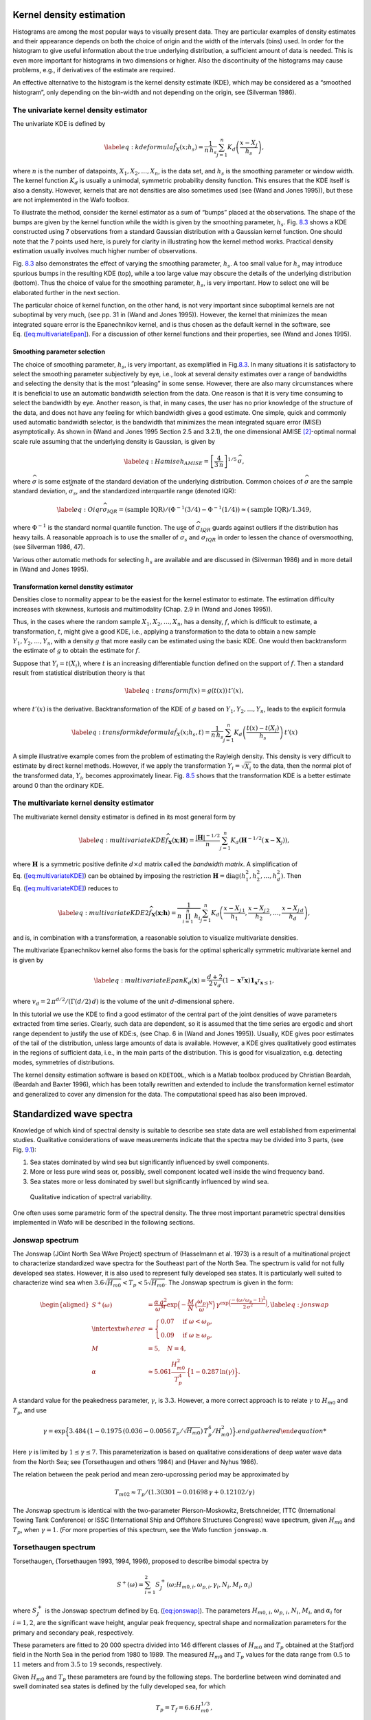 
.. _cha:KDE:

Kernel density estimation
=========================

Histograms are among the most popular ways to visually present data.
They are particular examples of density estimates and their appearance
depends on both the choice of origin and the width of the intervals
(bins) used. In order for the histogram to give useful information about
the true underlying distribution, a sufficient amount of data is needed.
This is even more important for histograms in two dimensions or higher.
Also the discontinuity of the histograms may cause problems, e.g., if
derivatives of the estimate are required.

An effective alternative to the histogram is the kernel density estimate
(KDE), which may be considered as a “smoothed histogram”, only depending
on the bin-width and not depending on the origin, see (Silverman 1986).

The univariate kernel density estimator
---------------------------------------

The univariate KDE is defined by

.. math::

   \label{eq:kdeformula}
     \hat{f}_{X}(x;h_{s}) = \frac{1}{n\,h_{s}}
                            \sum_{j=1}^{n} K_{d}\left( \frac{x-X_{j}}{h_{s}}\right),

where :math:`n` is the number of datapoints,
:math:`X_{1},X_{2},\ldots,X_{n}`, is the data set, and :math:`h_{s}` is
the smoothing parameter or window width. The kernel function
:math:`K_{d}` is usually a unimodal, symmetric probability density
function. This ensures that the KDE itself is also a density. However,
kernels that are not densities are also sometimes used (see (Wand and
Jones 1995)), but these are not implemented in the Wafo toolbox.

To illustrate the method, consider the kernel estimator as a sum of
“bumps” placed at the observations. The shape of the bumps are given by
the kernel function while the width is given by the smoothing parameter,
:math:`h_{s}`. Fig. `8.3 <#fig:kdedemo1>`__ shows a KDE constructed
using 7 observations from a standard Gaussian distribution with a
Gaussian kernel function. One should note that the 7 points used here,
is purely for clarity in illustrating how the kernel method works.
Practical density estimation usually involves much higher number of
observations.

Fig. `8.3 <#fig:kdedemo1>`__ also demonstrates the effect of varying the
smoothing parameter, :math:`h_{s}`. A too small value for :math:`h_{s}`
may introduce spurious bumps in the resulting KDE (top), while a too
large value may obscure the details of the underlying distribution
(bottom). Thus the choice of value for the smoothing parameter,
:math:`h_{s}`, is very important. How to select one will be elaborated
further in the next section.

.. figure:: kdedemo1f1
   :alt: Smoothing parameter, :math:`h_{s}`, impact on KDE: True density
   (dotted) compared to KDE based on 7 observations (solid) and their
   individual kernels (dashed).
   :name: fig:kdedemo1
   :height: 2.5in

   Smoothing parameter, :math:`h_{s}`, impact on KDE: True density
   (dotted) compared to KDE based on 7 observations (solid) and their
   individual kernels (dashed).

.. figure:: kdedemo1f2
   :alt: Smoothing parameter, :math:`h_{s}`, impact on KDE: True density
   (dotted) compared to KDE based on 7 observations (solid) and their
   individual kernels (dashed).
   :name: fig:kdedemo1
   :height: 2.5in

   Smoothing parameter, :math:`h_{s}`, impact on KDE: True density
   (dotted) compared to KDE based on 7 observations (solid) and their
   individual kernels (dashed).

.. figure:: kdedemo1f3
   :alt: Smoothing parameter, :math:`h_{s}`, impact on KDE: True density
   (dotted) compared to KDE based on 7 observations (solid) and their
   individual kernels (dashed).
   :name: fig:kdedemo1
   :height: 2.5in

   Smoothing parameter, :math:`h_{s}`, impact on KDE: True density
   (dotted) compared to KDE based on 7 observations (solid) and their
   individual kernels (dashed).

The particular choice of kernel function, on the other hand, is not very
important since suboptimal kernels are not suboptimal by very much, (see
pp. 31 in (Wand and Jones 1995)). However, the kernel that minimizes the
mean integrated square error is the Epanechnikov kernel, and is thus
chosen as the default kernel in the software, see
Eq. (`[eq:multivariateEpan] <#eq:multivariateEpan>`__). For a discussion
of other kernel functions and their properties, see (Wand and Jones
1995).

Smoothing parameter selection
~~~~~~~~~~~~~~~~~~~~~~~~~~~~~

The choice of smoothing parameter, :math:`h_{s}`, is very important, as
exemplified in Fig.\ `8.3 <#fig:kdedemo1>`__. In many situations it is
satisfactory to select the smoothing parameter subjectively by eye,
i.e., look at several density estimates over a range of bandwidths and
selecting the density that is the most “pleasing” in some sense.
However, there are also many circumstances where it is beneficial to use
an automatic bandwidth selection from the data. One reason is that it is
very time consuming to select the bandwidth by eye. Another reason, is
that, in many cases, the user has no prior knowledge of the structure of
the data, and does not have any feeling for which bandwidth gives a good
estimate. One simple, quick and commonly used automatic bandwidth
selector, is the bandwidth that minimizes the mean integrated square
error (MISE) asymptotically. As shown in (Wand and Jones 1995 Section
2.5 and 3.2.1), the one dimensional AMISE [2]_-optimal normal scale rule
assuming that the underlying density is Gaussian, is given by

.. math::

   \label{eq:Hamise}
     h_{AMISE} =
     %  \left[\frac{8\,\sqrt{\pi}\,R(K_{d})}{3\,\mu_{2}^{2}(K_{d})
     %\,n}\right]^{1/5}\,\widehat{\sigma} =
   \left[\frac{4}{3\,n}\right]^{1/5}\,\widehat{\sigma} ,

where :math:`\widehat{\sigma}` is some estimate of the standard
deviation of the underlying distribution. Common choices of
:math:`\widehat{\sigma}` are the sample standard deviation,
:math:`\widehat{\sigma}_{s}`, and the standardized interquartile range
(denoted IQR):

.. math::

   \label{eq:Oiqr}
     \widehat{\sigma}_{IQR} = (\text{sample IQR})/
     (\Phi^{-1}(3/4)-\Phi^{-1}(1/4)) \approx  (\text{sample IQR})/1.349 ,

where :math:`\Phi^{-1}` is the standard normal quantile function. The
use of :math:`\widehat{\sigma}_{IQR}` guards against outliers if the
distribution has heavy tails. A reasonable approach is to use the
smaller of :math:`\widehat{\sigma}_{s}` and
:math:`\widehat{\sigma}_{IQR}` in order to lessen the chance of
oversmoothing, (see Silverman 1986, 47).

Various other automatic methods for selecting :math:`h_{s}` are
available and are discussed in (Silverman 1986) and in more detail in
(Wand and Jones 1995).

Transformation kernel denstity estimator
~~~~~~~~~~~~~~~~~~~~~~~~~~~~~~~~~~~~~~~~

Densities close to normality appear to be the easiest for the kernel
estimator to estimate. The estimation difficulty increases with
skewness, kurtosis and multimodality (Chap. 2.9 in (Wand and Jones
1995)).

Thus, in the cases where the random sample
:math:`X_{1},X_{2},\ldots,X_{n}`, has a density, :math:`f`, which is
difficult to estimate, a transformation, :math:`t`, might give a good
KDE, i.e., applying a transformation to the data to obtain a new sample
:math:`Y_{1},Y_{2},\ldots,Y_{n}`, with a density :math:`g` that more
easily can be estimated using the basic KDE. One would then
backtransform the estimate of :math:`g` to obtain the estimate for
:math:`f`.

Suppose that :math:`Y_{i} = t(X_{i})`, where :math:`t` is an increasing
differentiable function defined on the support of :math:`f`. Then a
standard result from statistical distribution theory is that

.. math::

   \label{eq:transform}
     f(x) = g(t(x))\,t'(x),

where :math:`t'(x)` is the derivative. Backtransformation of the KDE of
:math:`g` based on :math:`Y_{1},Y_{2},\ldots,Y_{n}`, leads to the
explicit formula

.. math::

   \label{eq:transformkdeformula}
     \hat{f}_{X}(x;h_{s},t) = \frac{1}{n\,h_{s}} \sum_{j=1}^{n}
   K_{d}\left( \frac{t(x)-t(X_{j})}{h_{s}}\right)\,t'(x)

A simple illustrative example comes from the problem of estimating the
Rayleigh density. This density is very difficult to estimate by direct
kernel methods. However, if we apply the transformation
:math:`Y_{i} = \sqrt{X_{i}}` to the data, then the normal plot of the
transformed data, :math:`Y_{i}`, becomes approximately linear.
Fig. `8.5 <#fig:transformkde>`__ shows that the transformation KDE is a
better estimate around 0 than the ordinary KDE.

.. figure:: rayleightransformedkde
   :alt: True Rayleigh density (dotted) compared to transformation KDE
   (solid,left) and ordinary KDE (solid, right) based on 1000
   observations.
   :name: fig:transformkde
   :width: 2.5in

   True Rayleigh density (dotted) compared to transformation KDE
   (solid,left) and ordinary KDE (solid, right) based on 1000
   observations.

.. figure:: rayleighkde
   :alt: True Rayleigh density (dotted) compared to transformation KDE
   (solid,left) and ordinary KDE (solid, right) based on 1000
   observations.
   :name: fig:transformkde
   :width: 2.5in

   True Rayleigh density (dotted) compared to transformation KDE
   (solid,left) and ordinary KDE (solid, right) based on 1000
   observations.

.. _sec:multivariateKDE:

The multivariate kernel density estimator
-----------------------------------------

The multivariate kernel density estimator is defined in its most general
form by

.. math::

   \label{eq:multivariateKDE}
     \widehat{f}_{\ensuremath{\mathbf{X} }}(\ensuremath{\mathbf{x} };\ensuremath{\mathbf{H} }) = \frac{|\ensuremath{\mathbf{H} }|^{-1/2}}{n}
    \sum_{j=1}^{n} K_{d}\left(\ensuremath{\mathbf{H} }^{-1/2}(\ensuremath{\mathbf{x} }-\ensuremath{\mathbf{X} }_{j})\right),

where :math:`\ensuremath{\mathbf{H} }` is a symmetric positive definite
:math:`d \times d` matrix called the *bandwidth matrix*. A
simplification of Eq. (`[eq:multivariateKDE] <#eq:multivariateKDE>`__)
can be obtained by imposing the restriction
:math:`\ensuremath{\mathbf{H} } = \text{diag}(h_{1}^{2}, h_{2}^{2}, \ldots ,
h_{d}^{2})`. Then Eq. (`[eq:multivariateKDE] <#eq:multivariateKDE>`__)
reduces to

.. math::

   \label{eq:multivariateKDE2}
     \widehat{f}_{\ensuremath{\mathbf{X} }}(\ensuremath{\mathbf{x} };\ensuremath{\mathbf{h} }) =
     \frac{1}{n\,\prod_{i=1}^{n}\,h_{i}}
     \sum_{j=1}^{n} K_{d}\left(\frac{x-X_{j\,1}}{h_{1}},
       \frac{x-X_{j\,2}}{h_{2}},\ldots,
       \frac{x-X_{j\,d}}{h_{d}} \right),

and is, in combination with a transformation, a reasonable solution to
visualize multivariate densities.

The multivariate Epanechnikov kernel also forms the basis for the
optimal spherically symmetric multivariate kernel and is given by

.. math::

   \label{eq:multivariateEpan}
     K_{d}(\ensuremath{\mathbf{x} }) = \frac{d+2}{2\,v_{d}}
     \left(1-\ensuremath{\mathbf{x} }^{T}\ensuremath{\mathbf{x} } \right)\ensuremath{\mathbf{1} }_{\ensuremath{\mathbf{x} }^{T}\ensuremath{\mathbf{x} }\le 1},

where :math:`v_{d}=2\,\pi^{d/2}/( \Gamma(d/2) \, d )` is the volume of
the unit :math:`d`-dimensional sphere.

In this tutorial we use the KDE to find a good estimator of the central
part of the joint densities of wave parameters extracted from time
series. Clearly, such data are dependent, so it is assumed that the time
series are ergodic and short range dependent to justify the use of
KDE:s, (see Chap. 6 in (Wand and Jones 1995)). Usually, KDE gives poor
estimates of the tail of the distribution, unless large amounts of data
is available. However, a KDE gives qualitatively good estimates in the
regions of sufficient data, i.e., in the main parts of the distribution.
This is good for visualization, e.g. detecting modes, symmetries of
distributions.

The kernel density estimation software is based on ``KDETOOL``, which is
a Matlab toolbox produced by Christian Beardah, (Beardah and Baxter
1996), which has been totally rewritten and extended to include the
transformation kernel estimator and generalized to cover any dimension
for the data. The computational speed has also been improved.

.. _cha:waveSpectra:

Standardized wave spectra
=========================

Knowledge of which kind of spectral density is suitable to describe sea
state data are well established from experimental studies. Qualitative
considerations of wave measurements indicate that the spectra may be
divided into 3 parts, (see Fig. `9.1 <#fig:qspecvar20>`__):

#. Sea states dominated by wind sea but significantly influenced by
   swell components.

#. More or less pure wind seas or, possibly, swell component located
   well inside the wind frequency band.

#. Sea states more or less dominated by swell but significantly
   influenced by wind sea.

.. figure:: qspecvar1
   :alt: Qualitative indication of spectral variability.
   :name: fig:qspecvar20
   :width: 4in

   Qualitative indication of spectral variability.

One often uses some parametric form of the spectral density. The three
most important parametric spectral densities implemented in Wafo will be
described in the following sections.

.. _sec:jonswap:

Jonswap spectrum
----------------

The Jonswap (JOint North Sea WAve Project) spectrum of (Hasselmann et
al. 1973) is a result of a multinational project to characterize
standardized wave spectra for the Southeast part of the North Sea. The
spectrum is valid for not fully developed sea states. However, it is
also used to represent fully developed sea states. It is particularly
well suited to characterize wind sea when
:math:`3.6 \sqrt{H_{m0}} < T_{p} < 5 \sqrt{H_{m0}}`. The Jonswap
spectrum is given in the form:

.. math::

   \begin{aligned}
      S^{+}(\ensuremath{\omega }) &= \frac{\alpha \, g^{2}}{\ensuremath{\omega }^{M}}
      \exp \Big( -\frac{M}{N} \, \big(   \frac{\ensuremath{\omega }_{p}}{\ensuremath{\omega }} \big)^{N} \Big) \,
      \gamma^{\exp \Big( \frac{-(\ensuremath{\omega }/ \ensuremath{\omega }_{p}-1)^{2}}{2 \, \sigma^{2}} \Big)},  \label{eq:jonswap} \\
   \intertext{where}
   \sigma &=  \begin{cases}
        0.07 & \text{if} \; \ensuremath{\omega }< \ensuremath{\omega }_{p}, \\
        0.09 & \text{if} \; \ensuremath{\omega }\ge \ensuremath{\omega }_{p},
       \end{cases} \nonumber \\
     M &= 5, \quad  N = 4, \nonumber \\
     \alpha &\approx 5.061 \frac{H_{m0}^{2}}{T_{p}^{4}} \,\Big\{ 1-0.287\, \ln(\gamma)  \Big\}. \nonumber
    \end{aligned}

A standard value for the peakedness parameter, :math:`\gamma`, is
:math:`3.3`. However, a more correct approach is to relate
:math:`\gamma` to :math:`H_{m0}` and :math:`T_{p}`, and use

.. math::

   \begin{gathered}
     \gamma = \exp \Big\{3.484 \,\big(1-0.1975\,(0.036-0.0056\,T_{p}/\sqrt{H_{m0}})
   \,T_{p}^{4}/H_{m0}^2\big) \Big\} .
   %\intertext{where}
   % D = 0.036-0.0056\,T_{p}/\sqrt{H_{m0}}\end{gathered}

Here :math:`\gamma` is limited by :math:`1 \le \gamma \le 7`. This
parameterization is based on qualitative considerations of deep water
wave data from the North Sea; see (Torsethaugen and others 1984) and
(Haver and Nyhus 1986).

The relation between the peak period and mean zero-upcrossing period may
be approximated by

.. math:: T_{m02} \approx T_{p}/\left(1.30301-0.01698\,\gamma+0.12102/\gamma \right)

The Jonswap spectrum is identical with the two-parameter
Pierson-Moskowitz, Bretschneider, ITTC (International Towing Tank
Conference) or ISSC (International Ship and Offshore Structures
Congress) wave spectrum, given :math:`H_{m0}` and :math:`T_{p}`, when
:math:`\gamma=1`. (For more properties of this spectrum, see the Wafo
function ``jonswap.m``.

.. _sec:torsethaugen:

Torsethaugen spectrum
---------------------

Torsethaugen, (Torsethaugen 1993, 1994, 1996), proposed to describe
bimodal spectra by

.. math::

   \begin{gathered}
    S^{+}(\ensuremath{\omega }) = \sum_{i=1}^{2} S_{J}^{+}(\ensuremath{\omega };H_{m0,i},\ensuremath{\omega }_{p,i},\gamma_{i},N_{i},M_{i},\alpha_{i})\end{gathered}

where :math:`S_{J}^{+}` is the Jonswap spectrum defined by
Eq. (`[eq:jonswap] <#eq:jonswap>`__). The parameters :math:`H_{m0,\,i}`,
:math:`\ensuremath{\omega }_{p,\,i}`, :math:`N_{i}`, :math:`M_{i}`, and
:math:`\alpha_{i}` for :math:`i=1,2`, are the significant wave height,
angular peak frequency, spectral shape and normalization parameters for
the primary and secondary peak, respectively.

These parameters are fitted to 20 000 spectra divided into 146 different
classes of :math:`H_{m0}` and :math:`T_{p}` obtained at the Statfjord
field in the North Sea in the period from 1980 to 1989. The measured
:math:`H_{m0}` and :math:`T_{p}` values for the data range from
:math:`0.5` to :math:`11` meters and from :math:`3.5` to :math:`19`
seconds, respectively.

Given :math:`H_{m0}` and :math:`T_{p}` these parameters are found by the
following steps. The borderline between wind dominated and swell
dominated sea states is defined by the fully developed sea, for which

.. math:: T_{p} = T_{f} = 6.6 \, H_{m0}^{1/3},

while for :math:`T_{p} < T_{f}`, the local wind sea dominates the
spectral peak, and if :math:`T_{p} > T_{f}`, the swell peak is
dominating.

For each of the three types a non-dimensional period scale is introduced
by

.. math::

   \begin{aligned}
   \epsilon_{l\,u} &= \frac{T_{f}-T_{p}}{T_{f}-T_{lu}},
   \intertext{where}
   T_{lu} &=
   \begin{cases}
        2 \, \sqrt{H_{m0}} & \text{if} \; T_{p} \le T_{f} \quad
        \text{(Lower limit)},\\
        25 & \text{if} \; T_{p} > T_{f} \quad
        \text{(Upper limit)},
       \end{cases}
   \intertext{defines the lower or upper value for $T_{p}$.
   The significant wave height for each peak is given as}
   H_{m0,1} &= R_{pp} \, H_{m0} \quad  H_{m0,2} = \sqrt{1-R_{pp}^{2}} \, H_{m0},
   \intertext{where}
   R_{pp} &= \big(1-A_{10}\big) \,\exp\Big(-\big(\frac{\epsilon_{l\,u}}{A_{1}}
   \big)^{2} \Big) +A_{10}, \\
   %\label{eq:A-values}
   A_{1} &= \begin{cases}
      0.5 & \text{if} \; T_{p} \le T_{f}, \\
      0.3 & \text{if} \; T_{p} > T_{f},
       \end{cases} \quad
   A_{10} = \begin{cases}
      0.7 & \text{if} \; T_{p} \le T_{f}, \\
      0.6 & \text{if} \; T_{p} > T_{f}.
       \end{cases}\end{aligned}

The primary and secondary peak periods are defined as

.. math::

   \begin{aligned}
   T_{p,\,1} &= T_{p}, \\
   T_{p,\,2} &=
   \begin{cases}
       T_{f} + 2  & \text{if} \; T_{p} \le T_{f}, \\[0.3em]
       \left( \frac{M_{2}\,(N_{2}/M_{2})^{(N_{2}-1)/M_{2}}/\Gamma((N_{2}-1)/M_{2} )}
       {1.28\,(0.4)^{N_{2}} \{1-\exp (-H_{m0,\,2}/3)
         \} } \right)^{1/(N_{2}-1)} & \text{if} \; T_{p} > T_{f},
   \end{cases}
   \intertext{where the spectral shape parameters are given as}
   N_{1} &= N_{2} = 0.5\, \sqrt{H_{m0}}+3.2, \\
   M_{i} &=  \begin{cases}
   4\, \Big( 1-0.7\exp
   \big(\frac{-H_{m0}}{3}\big)\Big) & \text{if} \; T_{p} > T_{f} \;
   \text{and} \; i=2, \\
   4 & \text{otherwise}.
     \end{cases}\end{aligned}

The peakedness parameters are defined as

.. math::

   \begin{aligned}
   \gamma_{1} &= 35 \,\Big(1+3.5\, \exp \big( -H_{m0} \big)\Big) \gamma_{T}, \qquad \gamma_{2} = 1,
   \intertext{where}
   \gamma_{T} &= \begin{cases}
   \Big( \frac{2 \, \pi \, H_{m0,\,1}}{g \, T_{p}^{2}}\Big)^{0.857} & \text{if} \; T_{p} \le T_{f}, \\
   \big(1+6\,\epsilon_{lu}\big) \Big( \frac{2 \,  \pi \, H_{m0}}{g \, T_{f}^{2}}\Big)^{0.857} & \text{if} \; T_{p} > T_{f}.
       \end{cases}\end{aligned}

Finally the normalization parameters :math:`\alpha_{i}` (:math:`i=1,2`)
are found by numerical integration so that

.. math::

   \begin{aligned}
   \int_{0}^{\infty}
   S_{J}^{+}(\ensuremath{\omega };H_{m0,i},\ensuremath{\omega }_{p,i},\gamma_{i},N_{i},M_{i},\alpha_{i})\,d\ensuremath{\omega }
   = H_{m0,\,i}^{2}/16.\end{aligned}

Preliminary comparisons with spectra from other areas indicate that the
empirical parameters in the Torsethaugen spectrum can be dependent on
geographical location. This spectrum is implemented as a matlab function
``torsethaugen.m`` in the Wafo toolbox.

.. _sec:ochi-hubble:

Ochi-Hubble spectrum
--------------------

Ochi and Hubble (Ochi and Hubble 1976), suggested to describe bimodal
spectra by a superposition of two modified Bretschneider
(Pierson-Moskovitz) spectra:

.. math::

   \begin{aligned}
      \label{eq:ohspec1} %
      S^{+}(\ensuremath{\omega }) &=\frac{1}{4} \sum_{i=1}^{2}
      \frac{\big( \big( \lambda_{i}+1/4 \big) \, \ensuremath{\omega }_{p,\,i}^{4}
   \big)^{\lambda_{i}}}{\Gamma(\lambda_{i})}
      \frac{H_{m0,\,i}^{2}}{\ensuremath{\omega }^{4 \, \lambda_{i}}+1}
      \exp \Big( \frac{-\big( \lambda_{i}+1/4 \big) \, \ensuremath{\omega }_{p,\,i}^{4}}{\ensuremath{\omega }^{4}}\Big),
    \end{aligned}

where :math:`H_{m0,\,i}`, :math:`\ensuremath{\omega }_{p,\,i}`, and
:math:`\lambda_{i}` for :math:`i=1,2`, are significant wave height,
angular peak frequency, and spectral shape parameter for the low and
high frequency components, respectively.

The values of these parameters are determined from an analysis of data
obtained in the North Atlantic. The source of the data is the same as
that for the development of the Pierson-Moskowitz spectrum, but analysis
is carried out on over :math:`800` spectra including those in partially
developed seas and those having a bimodal shape. In contrast to the
Jonswap and Torsethaugen spectra, which are parameterized as function of
:math:`H_{m0}` and :math:`T_{p}`, Ochi and Hubble, (Ochi and Hubble
1976) gave, from a statistical analysis of the data, a family of wave
spectra consisting of 11 members generated for a desired sea severity
(:math:`H_{m0}`) with the coefficient of :math:`0.95`.

The values of the six parameters as functions of :math:`H_{m0}` are
given as:

.. math::

   \begin{aligned}
    H_{m0,1} &= R_{p,1} \, H_{m0}, \\
    H_{m0,2} &= \sqrt{1-R_{p,1}^{2}} \, H_{m0}, \\
    \ensuremath{\omega }_{p,i} &= a_{i}\,\exp \big( -b_{i}\, H_{m0} \big), \\
    \lambda_{i} &= c_{i}\,\exp \big( -d_{i}\, H_{m0} \big),\end{aligned}

where :math:`d_{1}=0` and the remaining empirical constants
:math:`a_{i}`, :math:`b_{i}` (:math:`i=1,2`), and :math:`d_{2}`, are
given in Table `9.1 <#tab:oh-parameters>`__. (See also the function
``ochihubble.m`` in the Wafo toolbox.)

.. container::
   :name: tab:oh-parameters

   .. table:: Empirical parameter values for the Ochi-Hubble spectral
   model.

      +-------+-------+-------+-------+-------+-------+-------+-------+-------+
      | M     | :math | :ma   | :ma   | :ma   | :ma   | :ma   | :ma   | :ma   |
      | ember | :`R_{ | th:`a | th:`a | th:`b | th:`b | th:`c | th:`c | th:`d |
      | no.   | p,1}` | _{1}` | _{2}` | _{1}` | _{2}` | _{1}` | _{2}` | _{2}` |
      +=======+=======+=======+=======+=======+=======+=======+=======+=======+
      | 1     | 0.84  | 0.70  | 1.15  | 0.046 | 0.039 | 3.00  | 1.54  | 0.062 |
      +-------+-------+-------+-------+-------+-------+-------+-------+-------+
      | 2     | 0.84  | 0.93  | 1.50  | 0.056 | 0.046 | 3.00  | 2.77  | 0.112 |
      +-------+-------+-------+-------+-------+-------+-------+-------+-------+
      | 3     | 0.84  | 0.41  | 0.88  | 0.016 | 0.026 | 2.55  | 1.82  | 0.089 |
      +-------+-------+-------+-------+-------+-------+-------+-------+-------+
      | 4     | 0.84  | 0.74  | 1.30  | 0.052 | 0.039 | 2.65  | 3.90  | 0.085 |
      +-------+-------+-------+-------+-------+-------+-------+-------+-------+
      | 5     | 0.84  | 0.62  | 1.03  | 0.039 | 0.030 | 2.60  | 0.53  | 0.069 |
      +-------+-------+-------+-------+-------+-------+-------+-------+-------+
      | 6     | 0.95  | 0.70  | 1.50  | 0.046 | 0.046 | 1.35  | 2.48  | 0.102 |
      +-------+-------+-------+-------+-------+-------+-------+-------+-------+
      | 7     | 0.65  | 0.61  | 0.94  | 0.039 | 0.036 | 4.95  | 2.48  | 0.102 |
      +-------+-------+-------+-------+-------+-------+-------+-------+-------+
      | 8     | 0.90  | 0.81  | 1.60  | 0.052 | 0.033 | 1.80  | 2.95  | 0.105 |
      +-------+-------+-------+-------+-------+-------+-------+-------+-------+
      | 9     | 0.77  | 0.54  | 0.61  | 0.039 | 0.000 | 4.50  | 1.95  | 0.082 |
      +-------+-------+-------+-------+-------+-------+-------+-------+-------+
      | 10    | 0.73  | 0.70  | 0.99  | 0.046 | 0.039 | 6.40  | 1.78  | 0.069 |
      +-------+-------+-------+-------+-------+-------+-------+-------+-------+
      | 11    | 0.92  | 0.70  | 1.37  | 0.046 | 0.039 | 0.70  | 1.78  | 0.069 |
      +-------+-------+-------+-------+-------+-------+-------+-------+-------+

Member no. 1 given in Table `9.1 <#tab:oh-parameters>`__ defines the
most probable spectrum, while member no. 2 to 11 define the :math:`0.95`
percent confidence spectra.

A significant advantage of using a family of spectra for design of
marine systems is that one of the family members yields the largest
response such as motions or wave induced forces for a specified sea
severity, while anothers yield the smallest response with confidence
coefficient of :math:`0.95`.

Rodrigues and Soares (Rodriguez and Guedes Soares 2000), used the
Ochi-Hubble spectrum with 9 different parameterizations representing 3
types of sea state categories: swell dominated (a), wind sea dominated
(b) and mixed wind sea and swell system with comparable energy (c). Each
category is represented by 3 different inter-modal distances between the
swell and the wind sea spectral components. These three subgroups are
denoted by I, II and III, respectively. The exact values for the six
parameters are given in Table `9.2 <#tab:soares-param>`__. (See the
function ``ohspec3.m`` in the Wafo toolbox.)

.. container::
   :name: tab:soares-param

   .. table:: Target spectra parameters for mixed sea states.

      +-------+-------+-------+-------+-------+-------+-------+-----+
      |       |       |       |       |       |       |       |     |
      +-------+-------+-------+-------+-------+-------+-------+-----+
      | type  |       |       |       |       |       |       |     |
      +-------+-------+-------+-------+-------+-------+-------+-----+
      | group | :ma   | :ma   | :     | :     | :mat  | :mat  |     |
      |       | th:`H | th:`H | math: | math: | h:`\l | h:`\l |     |
      |       | _{m0, | _{m0, | `\ens | `\ens | ambda | ambda |     |
      |       | \,1}` | \,2}` | urema | urema | _{1}` | _{2}` |     |
      |       |       |       | th{\o | th{\o |       |       |     |
      |       |       |       | mega  | mega  |       |       |     |
      |       |       |       | }_{p, | }_{p, |       |       |     |
      |       |       |       | \,1}` | \,2}` |       |       |     |
      +-------+-------+-------+-------+-------+-------+-------+-----+
      |       | I     | 5.5   | 3.5   | 0.440 | 0.691 | 3.0   | 6.5 |
      +-------+-------+-------+-------+-------+-------+-------+-----+
      | a     | II    | 6.5   | 2.0   | 0.440 | 0.942 | 3.5   | 4.0 |
      +-------+-------+-------+-------+-------+-------+-------+-----+
      |       | III   | 5.5   | 3.5   | 0.283 | 0.974 | 3.0   | 6.0 |
      +-------+-------+-------+-------+-------+-------+-------+-----+
      |       | I     | 2.0   | 6.5   | 0.440 | 0.691 | 3.0   | 6.5 |
      +-------+-------+-------+-------+-------+-------+-------+-----+
      | b     | II    | 2.0   | 6.5   | 0.440 | 0.942 | 4.0   | 3.5 |
      +-------+-------+-------+-------+-------+-------+-------+-----+
      |       | III   | 2.0   | 6.5   | 0.283 | 0.974 | 2.0   | 7.0 |
      +-------+-------+-------+-------+-------+-------+-------+-----+
      |       | I     | 4.1   | 5.0   | 0.440 | 0.691 | 2.1   | 2.5 |
      +-------+-------+-------+-------+-------+-------+-------+-----+
      | c     | II    | 4.1   | 5.0   | 0.440 | 0.942 | 2.1   | 2.5 |
      +-------+-------+-------+-------+-------+-------+-------+-----+
      |       | III   | 4.1   | 5.0   | 0.283 | 0.974 | 2.1   | 2.5 |
      +-------+-------+-------+-------+-------+-------+-------+-----+

.. _cha:wave-models:

Wave models
===========

Generally the wind generated sea waves is a non-linear random process.
Non-linearities are important in the wave-zone, i.e., from the crest to
1-2 wave amplitudes below the trough. Below this zone linear theory is
acceptable. However, there are unsolved physical problems associated
with the modelling of breaking waves. In practice, linear theory is used
to simulate irregular sea and to obtain statistical estimates. Often a
transformation of the linear model is used to emulate the non-linear
behavior of the sea surface, but as faster computers are becoming
available also higher order approximations will become common in ocean
engineering practice. In the following sections we will outline these
wave models. Only long-crested sea is used here either recorded at a
fixed spatial location or at a fixed point in time.

.. _sec:linear-gaussian-wave:

The linear Gaussian wave model
------------------------------

Gaussian random surface can be obtained as a first order approximation
of the solutions to differential equations based on linear hydrodynamic
theory of gravity waves. The first order component is given by the
following Fourier series

.. math::

   \label{eq:linearcomponent}
    \eta_{l}(x,t) = \sum_{n=-N}^{N} \frac{A_{n}}{2} e^{i\psi_{n}}

where the phase functions are

.. math::

   \label{eq:phasefunction}
     \psi_{n} = \omega_{n}\,t-k_{n}\,x  %- \epsilon_{n}

If :math:`\eta_{l}` is assumed to be stationary and Gaussian then the
complex amplitudes :math:`A_{j}` are also Gaussian distributed. The mean
square amplitudes are related to the one-sided wave spectrum
:math:`S_{\eta\eta}^{+}(\omega)` by

.. math::

   \label{eq:304}
     E[|A_{n }|^{2}] = 2\,S_{\eta\eta}^{+}(|\omega_{n}|) \Delta \omega

The individual frequencies, :math:`\ensuremath{\omega }_{n}` and
wavenumbers, :math:`k_{n}` are related through the linear dispersion
relation

.. math::

   \label{eq:dispersionrelation}
     \ensuremath{\omega }^{2} = g \,k\, \tanh(k\,d)

where :math:`g` and :math:`d` are the acceleration of gravity and water
depth, respectively. For deep water
Eq. (`[eq:dispersionrelation] <#eq:dispersionrelation>`__) simplifies to

.. math::

   \label{eq:29}
     \ensuremath{\omega }^{2} = g\,k

It implies the following relation between the wave frequency spectrum
and the wave number spectrum

.. math::

   \label{eq:33}
     S_{\eta\eta}^{+}(\ensuremath{\omega }) = \frac{2\ensuremath{\omega }}{g} S_{\eta\eta}^{+}(k)

Without loss of generality it is assumed that :math:`\eta_{l}` has zero
expectation. It is also assumed that :math:`\eta` is ergodic, i.e., any
ensemble average may be replaced by the corresponding time-space
average. This means that one single realization of :math:`\eta` is
representative of the random field. Here it is also assumed
:math:`\ensuremath{\omega }_{-j} = -\ensuremath{\omega }_{j}`,
:math:`k_{-j} = -k_{j}` and :math:`A_{-j} = \bar{A}_{j}` where
:math:`\bar{A}_{j}` is the complex conjugate of :math:`A_{j}`. The
matlab program ``spec2sdat.m`` in WAFO use the Fast Fourier Transform
(FFT) to evaluate Eq. (`[eq:linearcomponent] <#eq:linearcomponent>`__).

.. _sec:second-order-non:

The Second order non-linear wave model
--------------------------------------

Real wave data seldom follow the linear Gaussian model perfectly. The
model can be corrected by including quadratic terms. Following (Langley
1987) the quadratic correction :math:`\eta_{q}` is given by

.. math::

   \label{eq:nonlinearcomponent}
     \eta_{q}(x,t) = \sum_{n=-N}^{N} \sum_{m=-N}^{N} \frac{A_{n}A_{m}}{4} E(\ensuremath{\omega }_{n},\ensuremath{\omega }_{m})\,e^{i\,(\psi_{n}+\psi_{m})}

where the quadratic transferfunction (QTF),
:math:`E(\ensuremath{\omega }_{n},\ensuremath{\omega }_{m})` is given by

.. math::

   \label{eq:QTF}
   E(\ensuremath{\omega }_{i},\ensuremath{\omega }_{j}) = \frac{\frac{gk_{i}k_{j}}{\ensuremath{\omega }_{i}\ensuremath{\omega }_{j}} -
     \frac{1}{2g}(\ensuremath{\omega }_{i}^{2}+\ensuremath{\omega }_{j}^{2}+\ensuremath{\omega }_{i}\ensuremath{\omega }_{j})+\frac{g}{2}\frac{\ensuremath{\omega }_{i}k_{j}^{2}+\ensuremath{\omega }_{j}k_{i}^{2}}{\ensuremath{\omega }_{i}\,\ensuremath{\omega }_{j}(\ensuremath{\omega }_{i}+\ensuremath{\omega }_{j})}}{1-g\frac{k_{i}+k_{j}}{(\ensuremath{\omega }_{i}+\ensuremath{\omega }_{j})^{2}}\tanh\bigl((k_{i}+k_{j})d\bigr)}
   -\frac{gk_{i}k_{j}}{2\ensuremath{\omega }_{i}\ensuremath{\omega }_{j}}+\frac{1}{2g}(\ensuremath{\omega }_{i}^{2}+\ensuremath{\omega }_{j}^{2}+\ensuremath{\omega }_{i}\ensuremath{\omega }_{j})

For deep water waves the QTF simplifies to

.. math::

   \label{eq:EsumAndEdiff}
     E(\ensuremath{\omega }_{i},\ensuremath{\omega }_{j}) = \frac{1}{2\,g}(\ensuremath{\omega }_{i}^{2}+\ensuremath{\omega }_{j}^{2}),
   \quad
     E(\ensuremath{\omega }_{i},-\ensuremath{\omega }_{j}) = -\frac{1}{2\,g}|\ensuremath{\omega }_{i}^{2}-\ensuremath{\omega }_{j}^{2}|

where :math:`\ensuremath{\omega }_{i}` and
:math:`\ensuremath{\omega }_{j}` are positive and satisfies the same
relation as in the linear model.

However, if the spectrum does not decay rapidly enough towards zero, the
contribution from the 2nd order wave components at the upper tail can be
very large and unphysical. The predicted non-linearities are sensitive
to how the input spectrum is treated (cut-off) as shown by (Stansberg
1994).

One method to ensure convergence of the perturbation series is to
truncate the upper tail of the spectrum at
:math:`\ensuremath{\omega }_{max}` in the calculation of the 1st and 2nd
order wave components. The (Nestegård and Stokka 1995) program *WAVSIM*
set :math:`\ensuremath{\omega }_{max}=\sqrt{2.0\,g/(0.95\, H_{m0})}`.
(Brodtkorb, Myrhaug, and Rue 2000) showed that this will have the side
effect of giving the medium to low wave-heights a too low steepness
(which may not be too serious in real application). However, using the
truncation method the spectrum for the simulated series will deviate
from the target spectrum in 2 ways: (1) no energy or wave components
exist above the upper frequency limit
:math:`\ensuremath{\omega }_{max}`, (2) the energy in the spectrum below
:math:`\ensuremath{\omega }_{max}` will be higher than the target
spectrum. In order to retain energy above
:math:`\ensuremath{\omega }_{max}` in the spectrum, one may only
truncate the upper tail of the spectrum for the calculation of the 2nd
order components. However, in a real application one usually wants the
simulated data to have a prescribed target spectrum. Thus a more correct
approach is to eliminate the second order effects from the spectrum
before using it in the non-linear simulation. One way to do this is to
extract the linear components from the spectrum by a fix-point iteration
on the spectral density using the non-linear simulation program so that
the simulated data will have approximately the prescribed target
spectrum. This method is implemented as matlab function
``spec2linspec.m`` available in the WAFO toolbox. To accomplish
convergence, the same seed is used in each call of the non-linear
simulation program.

.. figure:: spec6comparisonNew
   :alt: Target spectrum, :math:`S_{T}(\ensuremath{\omega })`, (solid)
   and its linear component, :math:`S_{L}(\ensuremath{\omega })`
   (dash-dot) compared with :math:`S_{T}^{NLS}` (dash) and
   :math:`S_{L}^{NLS}` (dot), i.e., spectra of non-linearly simulated
   data using input spectrum :math:`S_{T}(\ensuremath{\omega })` (method
   1) and :math:`S_{L}(\ensuremath{\omega })` (method 2), respectively.
   :name: fig:spec6comparison
   :width: 3in

   Target spectrum, :math:`S_{T}(\ensuremath{\omega })`, (solid) and its
   linear component, :math:`S_{L}(\ensuremath{\omega })` (dash-dot)
   compared with :math:`S_{T}^{NLS}` (dash) and :math:`S_{L}^{NLS}`
   (dot), i.e., spectra of non-linearly simulated data using input
   spectrum :math:`S_{T}(\ensuremath{\omega })` (method 1) and
   :math:`S_{L}(\ensuremath{\omega })` (method 2), respectively.

Fig.\ `10.1 <#fig:spec6comparison>`__ demonstrates the differences in
the spectra obtained from data simulated using these methods. The solid
line is the target spectrum, :math:`S_{T}(\ensuremath{\omega })`, and
the dash-dotted line is its linear component,
:math:`S_{L}(\ensuremath{\omega })`, obtained using method 2. The
spectra :math:`S_{T}^{NLS}` (dashed) and :math:`S_{L}^{NLS}` (dotted)
are estimated from non-linearly simulated data using the
:math:`S_{T}(\ensuremath{\omega })` and
:math:`S_{L}(\ensuremath{\omega })` spectra, respectively. As expected
:math:`S_{T}^{NLS}` is higher than :math:`S_{T}`, while
:math:`S_{L}^{NLS}` is indistinguishable from :math:`S_{T}`. It is also
worth noting that the difference between the spectra is small, but have
some impact on the higher order moments. For instance, the
:math:`\epsilon_{2}` and :math:`\epsilon_{4}` parameters calculated from
:math:`S_{T}^{NLS}` increase with :math:`6.1\%` and :math:`2.5\%`,
respectively. The corresponding values calculated from
:math:`S_{L}^{NLS}` increase with only :math:`0.5\%` and :math:`0.2\%`,
respectively.

The small difference between :math:`S_{T}(\ensuremath{\omega })` and
:math:`S_{L}(\ensuremath{\omega })` also lends some support to the view
noted earlier, that the difference frequency effect can not fully
explain the high values of the spectrum in the lower frequency part as
found by (Wist 2003).

The effects these methods have are discussed further in (Brodtkorb 2004)
and especially on wave steepness parameters. The second order non-linear
model explained here is implemented in WAFO as ``spec2nlsdat.m``. This
is a very efficient implementation that calculate
Eqs. (`[eq:nonlinearcomponent] <#eq:nonlinearcomponent>`__) to
(`[eq:EsumAndEdiff] <#eq:EsumAndEdiff>`__) in the bi-frequency domain
using a one-dimensional *FFT*. This is similar to the *WAVSIM* program
of (Nestegård and Stokka 1995), but is made even more efficient by
summing over non-zero spectral values only and by eliminating the need
for saving the computed results to the hard drive. *WAVSIM* use
:math:`40\, s` to evaluate a transform with :math:`32000` time
steps/frequencies compared with :math:`2\, s` for ``spec2nlsdat.m`` on a
Pentium M :math:`1700` *MHz* with :math:`1` *GB* of RAM. Thus the use of
second order random waves should now become common in ocean engineering
practice.

``spec2nlsdat.m`` also allows finite water depth and any spectrum as
input, in contrast to *WAVSIM*, which only uses infinite water depth and
the JONSWAP spectrum.

.. _sec:transf-line-gauss:

Transformed linear Gaussian model
---------------------------------

An alternative and faster method than including the quadratic terms to
the linear model, is to use a transformation. The non-Gaussian process,
:math:`\eta(x,t)`, is then a function of a single Gaussian process,
:math:`\eta_{l}(x,t)`

.. math::

   \label{eq:tran1}
     \eta(x,t)=G(\eta_{l}(x,t))

where :math:`G(\cdot)` is a continuously differentiable function with
positive derivative.

There are several ways to proceed when selecting the transformation. The
simplest alternative is to estimate :math:`G(\cdot)` by some parametric
or non-parametric means (see e.g. (Winterstein 1988; Ochi and Ahn 1994;
Rychlik, Johannesson, and Leadbetter 1997)).

The parametric formulas proposed by (Ochi and Ahn 1994) as well as
(Winterstein 1988) use the moments of :math:`\eta_{l}(x,t)` to compute
:math:`G(\cdot)`. Information about the moments can be obtained directly
from data or by using theoretical models. (Marthinsen and Winterstein
1992) derived an expression for the skewness and kurtosis of narrow
banded Stokes waves to the leading order and used these to define the
transformation. (Winterstein and Jha 1995) fitted a parametric model to
skewness and kurtosis of a second order model with a JONSWAP spectrum.

(Machado 2003) studied the performance of 6 transformation methods
including those mentioned above and concluded that the Hermite method in
general produces very good results.

Hermite model
~~~~~~~~~~~~~

The Hermite transformation model proposed by (Winterstein 1985)
approximates the true process by the following transformation of a
standard normal process :math:`Y(t)`:

.. math::

   \begin{gathered}
     G(y) = \mu + K \,\sigma \,[ y + c_{3}(y^2-1) + c_{4} \,(y^3-3\,y)] \\
   %\intertext{where}
        K  = 1/\sqrt{1+2\,c_{3}^2+6\,c_{4}^2}\end{gathered}

where :math:`\mu` and :math:`\sigma` are the mean and standard
deviation, respectively, of the true process. The unitless coefficients
:math:`c_{3}` and :math:`c_{4}` are chosen so that the transformed model
match the skewness, :math:`\rho_{3}`, and excess, :math:`\rho_{4}`, of
the true process. (Winterstein, Ude, and Kleiven 1994) improved the
parameterizations by minimizing lack-of-fit errors on :math:`\rho_{3}`
and :math:`\rho_{4}`, giving

.. math::

   \begin{aligned}
        c_{3}  &= \frac{\rho_{3}}{6} \,
   \frac{1-0.015\,|\rho_{3}|+ 0.3\, \rho_{3}^2}{1+0.2\,\rho_{4}} \\
        c_{4}  &= 0.1\,\left( \left( 1+1.25\,\rho_{4} \right)^{1/3}-1 \right)\,c_{41}                 \\
        c_{41} &= \left(1-\frac{1.43\,\rho_{3}^2}{\rho_{4}} \right)^{1-0.1\,(\rho_{4}+3)^{0.8}}\end{aligned}

These results apply for :math:`0\le 3/2\,\rho_{3}^{2}<\rho_{4}<12`,
which include most cases of practical interest. One may then estimate
:math:`c_{3}` and :math:`c_{4}` using the sample skewness,
:math:`\hat{\rho}_{3}`, but restrict :math:`\rho_{4}` so that
:math:`\rho_{4} =
\min(\max(3\,\hat{\rho}_{3}^{2}/2,\hat{\rho}_{4}),\min(4\,(4\hat{\rho}_{3}/3)^{2},12))`.
:math:`\hat{\rho}_{4}` is the sample excess and
:math:`(4\hat{\rho}_{3}/3)^{2}` is the leading excess contribution for
narrow banded Stokes waves as found by (Marthinsen and Winterstein
1992).

| Mathematical Statistics
| Lund University
| Box 118
| SE-221 00 Lund
| Sweden
| http://www.maths.lth.se/

in the Hope that it is Useful

.. _foreword-1:

Foreword
========

.. _foreword-to-2017-edition-1:

Foreword to 2017 edition
------------------------

This Wafo tutorial 2017 has been successfully tested with Matlab 2017a
on Windows 10.

The tutorial for Wafo 2.5 appeared 2011, with routines tested on Matlab
2010b. Since then, many users have commented on the toolbox, suggesting
clarifications and corrections to the routines and to the tutorial text.
We are grateful for all suggestions, which have helped to keep the Wafo
project alive.

Major updates and additions have also been made duringing the years,
many of them caused by new Matlab versions. The new graphics system
introduced with Matlab2014b motivated updates to all plotting routines.
Syntax changes and warnings for deprecated functions have required other
updates.

Several additions have also been made. In 2016, a new module, handling
non-linear Lagrange waves, was introduced. A special tutorial for the
Lagrange routines is included in the module ``lagrange``; (Wafo Lagrange
– a Wafo Module for Analysis of Random Lagrange Waves 2017). Two sets of
file- and string-utility routines were also added 2016.

During 2015 the Wafo-project moved from
``http://code.google.com/p/wafo/`` to to
``https://github.com/wafo-project/``, where it can now be found under
the generic name Wafo – no version number needed.

In order to facilitate the use of Wafo outside the Matlab environment,
most of the Wafo routines have been checked for use with Octave. On
``github`` one can also find a start of a Python-version, called pywafo.

Recurring changes in the Matlab language may continue to cause the
command window flood with warnings for deprecated functions. The
routines in this version of Wafo have been updated to work well with
Matlab2017a. We will continue to update the toolbox in the future,
keeping compatibility with older versions.

.. _foreword-to-2011-edition-1:

Foreword to 2011 edition
------------------------

This is a tutorial for how to use the Matlab toolbox Wafo for analysis
and simulation of random waves and random fatigue. The toolbox consists
of a number of Matlab m-files together with executable routines from
Fortran or C++ source, and it requires only a standard Matlab setup,
with no additional toolboxes.

A main and unique feature of Wafo is the module of routines for
computation of the exact statistical distributions of wave and cycle
characteristics in a Gaussian wave or load process. The routines are
described in a series of examples on wave data from sea surface
measurements and other load sequences. There are also sections for
fatigue analysis and for general extreme value analysis. Although the
main applications at hand are from marine and reliability engineering,
the routines are useful for many other applications of Gaussian and
related stochastic processes.

The routines are based on algorithms for extreme value and crossing
analysis, developed over many years by the authors as well as many
results available in the literature. References are given to the source
of the algorithms whenever it is possible. These references are given in
the Matlab-code for all the routines and they are also listed in the
Bibliography section of this tutorial. If the references are not used
explicitly in the tutorial; it means that it is referred to in one of
the Matlab m-files.

Besides the dedicated wave and fatigue analysis routines the toolbox
contains many statistical simulation and estimation routines for general
use, and it can therefore be used as a toolbox for statistical work.
These routines are listed, but not explicitly explained in this
tutorial.

The present toolbox represents a considerable development of two earlier
toolboxes, the Fat and Wat toolboxes, for fatigue and wave analysis,
respectively. These toolboxes were both Version 1; therefore Wafo has
been named Version 2. The routines in the tutorial are tested on
Wafo-version 2.5, which was made available in beta-version in January
2009 and in a stable version in February 2011.

The persons that take actively part in creating this tutorial are (in
alphabetical order): *Per Andreas Brodtkorb*\  [3]_, *Pär Johannesson*,
*Georg Lindgren*

, *Igor Rychlik*.

Many other people have contributed to our understanding of the problems
dealt with in this text, first of all Professor Ross Leadbetter at the
University of North Carolina at Chapel Hill and Professor Krzysztof
Podgórski, Mathematical Statistics, Lund University. We would also like
to particularly thank Michel Olagnon and Marc Provosto, at Institut
Français de Recherches pour l’Exploitation de la Mer (IFREMER), Brest,
who have contributed with many enlightening and fruitful discussions.

Other persons who have put a great deal of effort into Wafo and its
predecessors FAT and WAT are Mats Frendahl, Sylvie van Iseghem, Finn
Lindgren, Ulla Machado, Jesper Ryén, Eva Sjö, Martin Sköld, Sofia Åberg.

This tutorial was first made available for the beta version of Wafo
Version 2.5 in November 2009. In the present version some misprints have
been corrected and some more examples added. All examples in the
tutorial have been run with success on MATLAB up to 2010b.

.. _technical-information-1:

Technical information
=====================

-  Wafo was released in a stable version in February 2011. The most
   recent stable updated and expanded version of Wafo can be downloaded
   from

   ``https://github.com/wafo-project/``

   Older versions can also be downloaded from the Wafo homepage
   (WAFO-group 2000)

   ``http://www.maths.lth.se/matstat/wafo/``

-  To get access to the Wafo toolbox, unzip the downloaded file,
   identify the wafo package and save it in a folder of your choise.
   Take a look at the routines ``install.m``, ``startup.m``,
   ``initwafo.m`` in the ``WAFO`` and ``WAFO/docs`` folders to learn how
   Matlab can find Wafo.

-  To let Matlab start Wafo automatically, edit ``startup.m`` and save
   it in the starting folder for Matlab.

-  To start Wafo manually in Matlab, add the ``WAFO`` folder manually to
   the Matlab-path and run ``initwafo``.

-  In this tutorial, the word ``WAFO``, when used in path
   specifications, means the full name of the Wafo main catalogue, for
   instance ``C:/wafo/``

-  The Matlab code used for the examples in this tutorial can be found
   in the Wafo catalogue ``WAFO/papers/tutorcom/``

   The total time to run the examples in fast mode is less than fifteen
   minutes on a PC from 2017, running Windows 10 pro with Intel(R)
   Core(TM) i7-7700 CPU, 3.6 GHz, 32 GB RAM. All details on execution
   times given in this tutorial relates to that configuration.

-  Wafo is built of modules of platform independent Matlab m-files and a
   set of executable files from ``C++`` and ``Fortran`` source files.
   These executables are platform and Matlab-version dependent, and they
   have been tested with recent Matlab and Windows installations.

-  If you have many Matlab-toolboxes installed, name-conflicts may
   occur. Solution: arrange the Matlab-path with ``WAFO`` first.

-  For help on the toolbox, write ``help wafo``.

-  Comments and suggestions are solicited — send to
   ``wafo@maths.lth.se``

.. _nomenclature-1:

Nomenclature
============

.. _roman-letters-1:

Roman letters
-------------

+----------------------------------+----------------------------------+
| :math:`A_{c}`, :math:`A_{t}`     | Zero-crossing wave crest height  |
|                                  | and trough excursion.            |
+----------------------------------+----------------------------------+
| :math:`a_{i}`                    | Lower integration limit.         |
+----------------------------------+----------------------------------+
| :math:`b_{i}`                    | Upper integration limit.         |
+----------------------------------+----------------------------------+
| :math:`c_{0}`                    | Truncation parameter of          |
|                                  | truncated Weibull distribution.  |
+----------------------------------+----------------------------------+
| :math:`\mbox{\sf C}[X,Y]`        | Covariance between random        |
|                                  | variables :math:`X` and          |
|                                  | :math:`Y`.                       |
+----------------------------------+----------------------------------+
| :math:`                          | Directional spreading function.  |
| D(\ensuremath{\omega },\theta),` |                                  |
| :math:`D(\theta)`                |                                  |
+----------------------------------+----------------------------------+
| :math:`dd_{crit}\, d_{crit}\, %  | Critical distances used for      |
|   z_{crit}`                      | removing outliers and spurious   |
|                                  | points.                          |
+----------------------------------+----------------------------------+
| :math:`\mbox{\sf E}[X]`          | Expectation of random variable   |
|                                  | :math:`X`.                       |
+----------------------------------+----------------------------------+
| :math:`E(\ensuremath{\omega      | Quadratic transfer function.     |
| }_{i},\ensuremath{\omega }_{j})` |                                  |
+----------------------------------+----------------------------------+
| :math:`f`                        | Wave frequency                   |
|                                  | :math:`[\textit{Hz}]`.           |
+----------------------------------+----------------------------------+
| :math:`f_{p}`                    | Spectral peak frequency.         |
+----------------------------------+----------------------------------+
| :math:`F_{X}(\cdot)`,            | Cumulative distribution function |
| :math:`f_{X}(\cdot)`             | and                              |
+----------------------------------+----------------------------------+
|                                  | probability density function of  |
|                                  | variable :math:`X`.              |
+----------------------------------+----------------------------------+
| :math:`G(\cdot),\,g(\cdot)`      | The transformation and its       |
|                                  | inverse.                         |
+----------------------------------+----------------------------------+
| :math:`g`                        | Acceleration of gravity.         |
+----------------------------------+----------------------------------+
| :math:`H`, :math:`h`             | Dimensional and dimensionless    |
|                                  | wave height.                     |
+----------------------------------+----------------------------------+
| :math:`H_{m0}`, :math:`H_s`      | Significant wave height,         |
|                                  | :math:`4\sqrt{m_{0}}`.           |
+----------------------------------+----------------------------------+
| :math:`H_{c}`                    | Critical wave height.            |
+----------------------------------+----------------------------------+
| :math:`H_{d}`, :math:`H_{u}`     | Zero-downcrossing and            |
|                                  | -upcrossing wave height.         |
+----------------------------------+----------------------------------+
| :math:`h`                        | Water depth.                     |
+----------------------------------+----------------------------------+
| :math:`h_{\max}`                 | Maximum interval width for       |
|                                  | Simpson method.                  |
+----------------------------------+----------------------------------+
| :math:`H_{rms}`                  | Root mean square value for wave  |
|                                  | height defined as                |
|                                  | :math:`H_{m0}/\sqrt{2}`.         |
+----------------------------------+----------------------------------+
| :math:`K_{d}(\cdot)`             | Kernel function.                 |
+----------------------------------+----------------------------------+
| :math:`k`                        | Wave number                      |
|                                  | :math:`[\textit{rad/m}]` or      |
|                                  | index.                           |
+----------------------------------+----------------------------------+
| :math:`L_{p}`                    | Average wave length.             |
+----------------------------------+----------------------------------+
| :math:`L_{\max}`                 | Maximum lag beyond which the     |
|                                  | autocovariance is set to zero.   |
+----------------------------------+----------------------------------+
| :math:`M,\,M_{k}`                | Local maximum.                   |
+----------------------------------+----------------------------------+
| :math:`M_{k}^{tc}`               | Crest maximum for wave no.       |
|                                  | :math:`k`.                       |
+----------------------------------+----------------------------------+

+----------------------------------+----------------------------------+
| :math:`m,\,m_{k}`                | Local minimum.                   |
+----------------------------------+----------------------------------+
| :math                            | Rainflow minimum no. :math:`k`.  |
| :`m_{k}^{{\protect\mbox{\protect |                                  |
| \footnotesize\protect\sc rfc}}}` |                                  |
+----------------------------------+----------------------------------+
| :math:`m_{k}^{tc}`               | Trough minimum for wave no.      |
|                                  | :math:`k`.                       |
+----------------------------------+----------------------------------+
| :math:`m_{n}`                    | n’th spectral moment,            |
|                                  | :math:`\int                      |
|                                  | _{0}^{\infty}\omega^{n}  S_{\eta |
|                                  |           \eta}^                 |
|                                  | {+}(\omega) \,\mathrm{d}\omega`. |
+----------------------------------+----------------------------------+
| :math:`N`                        | Number of variables or waves.    |
+----------------------------------+----------------------------------+
| :math:`N_{c1c2}`                 | Number of times to apply         |
|                                  | regression equation.             |
+----------------------------------+----------------------------------+
| ``NIT``                          | Order in the integration of wave |
|                                  | characteristic distributions.    |
+----------------------------------+----------------------------------+
| :math:`n_{i},` :math:`n`         | Sample size.                     |
+----------------------------------+----------------------------------+
| :math:`\mbox{\sf P}(A)`          | Probability of event :math:`A`.  |
+----------------------------------+----------------------------------+
| :math:`O(\cdot)`                 | Order of magnitude.              |
+----------------------------------+----------------------------------+
| :math:`Q_p`                      | Peakedness factor.               |
+----------------------------------+----------------------------------+
| :math:`R_{\eta}(\tau)`           | Auto covariance function of      |
|                                  | :math:`\eta(t)`.                 |
+----------------------------------+----------------------------------+
| :math:`S_{p}`                    | Average wave steepness.          |
+----------------------------------+----------------------------------+
| :math:`S_s`                      | Significant wave steepness.      |
+----------------------------------+----------------------------------+
| :math:`S_{\eta \eta}^{+}(f),  %  | One sided spectral density of    |
|   S_{\eta \eta}^{+}(\omega)`     | the surface elevation            |
|                                  | :math:`\eta`.                    |
+----------------------------------+----------------------------------+
| :math:                           | Directional wave spectrum.       |
| `S(\ensuremath{\omega },\theta)` |                                  |
+----------------------------------+----------------------------------+
| :math:`s`                        | Normalized crest front           |
|                                  | steepness.                       |
+----------------------------------+----------------------------------+
| :math:`s_{c}`                    | Critical crest front steepness.  |
+----------------------------------+----------------------------------+
| :math:`s_{cf}`                   | Crest front steepness.           |
+----------------------------------+----------------------------------+
| :math:`s_N`                      | Return level for return period   |
|                                  | :math:`N`.                       |
+----------------------------------+----------------------------------+
| :math:`s_{rms}`                  | Root mean square value for crest |
|                                  | front steepness,                 |
+----------------------------------+----------------------------------+
|                                  | i.e.,                            |
|                                  | :math:`5/4\,H_{m0}/T_{m02}^{2}`. |
+----------------------------------+----------------------------------+
| :math:`T_{c}`, :math:`T_{cf}`,   | Crest, crest front, and crest    |
| :math:`T_{cr}`                   | rear period.                     |
+----------------------------------+----------------------------------+
| :math:`T_{m(-1)0}`               | Energy period.                   |
+----------------------------------+----------------------------------+
| :math:`T_{m01}`                  | Mean wave period.                |
+----------------------------------+----------------------------------+
| :math:`T_{m02}`                  | Mean zero-crossing wave period   |
|                                  | calculated as                    |
|                                  | :math:`2\pi\sqrt{m_{0}/m_{2}}`.  |
+----------------------------------+----------------------------------+
| :math:`T_{m24}`                  | Mean wave period between maxima  |
|                                  | calculated as                    |
|                                  | :math:`2\pi\sqrt{m_{2}/m_{4}}`.  |
+----------------------------------+----------------------------------+
| :math:`T_{Md}`                   | Wave period between maximum and  |
|                                  | downcrossing.                    |
+----------------------------------+----------------------------------+
| :math:`T_{Mm}`                   | Wave period between maximum and  |
|                                  | minimum.                         |
+----------------------------------+----------------------------------+
| :math:`T_{p}`                    | Spectral peak period.            |
+----------------------------------+----------------------------------+
| :math:`T_{z}`                    | Mean zero-crossing wave period   |
|                                  | estimated directly from time     |
|                                  | series.                          |
+----------------------------------+----------------------------------+
| :math:`T`                        | Wave period.                     |
+----------------------------------+----------------------------------+
| :math:`U_{10}`                   | 10 min average of windspeed      |
|                                  | :math:`10 [m]` above the         |
|                                  | watersurface.                    |
+----------------------------------+----------------------------------+
| :math:`U_{i}`                    | Uniformly distributed number     |
|                                  | between zero and one.            |
+----------------------------------+----------------------------------+
| :math:`V`, :math:`v`             | Dimensional and dimensionless    |
|                                  | velocity.                        |
+----------------------------------+----------------------------------+
| :math:`\mbox{\sf V}[X]`          | Variance of random variable      |
|                                  | :math:`X`.                       |
+----------------------------------+----------------------------------+
| :math:`V_{cf}`, :math:`V_{cr}`   | Crest front and crest rear       |
|                                  | velocity.                        |
+----------------------------------+----------------------------------+
| :math:`V_{rms}`                  | Root mean square value for       |
|                                  | velocity defined as              |
|                                  | :math:`2 H_{m0}/T_{m02}`.        |
+----------------------------------+----------------------------------+
| :math:`W_{age}`                  | Wave age.                        |
+----------------------------------+----------------------------------+
| :math:`W(x,t)`                   | Random Gassian field.            |
+----------------------------------+----------------------------------+
| :math:`X(t)`                     | Time series.                     |
+----------------------------------+----------------------------------+
| :math:`X_{i}`, :math:`Y_i`,      | Random variables.                |
| :math:`Z_{i}`                    |                                  |
+----------------------------------+----------------------------------+
| :math:`x_{c}`, :math:`y_c`,      | Truncation parameters.           |
| :math:`z_{c}`                    |                                  |
+----------------------------------+----------------------------------+

.. _greek-letters-1:

Greek letters
-------------

+----------------------------------+----------------------------------+
| :math:`\alpha`                   | Rayleigh scale parameter or      |
|                                  | JONSWAP normalization constant.  |
+----------------------------------+----------------------------------+
| :math:`\alpha`                   | Irregularity factor; spectral    |
|                                  | width measure.                   |
+----------------------------------+----------------------------------+
| :math:`\alpha(h)`,               | Weibull or Gamma parameters for  |
| :math:`\beta(h)`                 | scale and shape.                 |
+----------------------------------+----------------------------------+
| :math:`\alpha_{i}`               | Product correlation coefficient. |
+----------------------------------+----------------------------------+
| :math:`\Delta`                   | Forward difference operator.     |
+----------------------------------+----------------------------------+
| :math:`\delta_{i|1}`             | Residual process.                |
+----------------------------------+----------------------------------+
| :math:`\epsilon_{2}`             | Narrowness parameter defined as  |
|                                  | :math:                           |
|                                  | `\sqrt{m_{0}m_{2}/m_{1}^{2}-1}`. |
+----------------------------------+----------------------------------+
| :math:`\epsilon_{4}`             | Broadness factor defined as      |
|                                  | :math:`\s                        |
|                                  | qrt{1-m_{2}^{2}/(m_{0} m_{4})}`. |
+----------------------------------+----------------------------------+
| :math:`\epsilon`                 | Requested error tolerance for    |
|                                  | integration.                     |
+----------------------------------+----------------------------------+
| :math:`\epsilon_{c}`             | Requested error tolerance for    |
|                                  | Cholesky factorization.          |
+----------------------------------+----------------------------------+
| :math:`\eta(\cdot)`              | Surface elevation.               |
+----------------------------------+----------------------------------+
| :math:`\Gamma`                   | Gamma function.                  |
+----------------------------------+----------------------------------+
| :math:`\gamma`                   | JONSWAP peakedness factor or     |
|                                  | Weibull location parameter.      |
+----------------------------------+----------------------------------+
| :math:`\lambda_{i}`              | Eigenvalues or shape parameter   |
|                                  | of Ochi-Hubble spectrum.         |
+----------------------------------+----------------------------------+
| :math:`\mu_{X}(v)`               | Crossing intensity of level      |
|                                  | :math:`v` for time series        |
|                                  | :math:`X(t)`.                    |
+----------------------------------+----------------------------------+
| :math:`\mu_{X}^+(v)`             | Upcrossing intensity of level    |
|                                  | :math:`v` for time series        |
|                                  | :math:`X(t)`.                    |
+----------------------------------+----------------------------------+
| :math:`\Phi(\cdot),`             | CDF and PDF of a standard normal |
| :math:`\phi(\cdot)`              | variable.                        |
+----------------------------------+----------------------------------+
| :math:`\Theta_{n}`               | Phase function.                  |
+----------------------------------+----------------------------------+
| :math:`\rho_{3}`,                | Normalized cumulants, i.e.,      |
| :math:`\rho_{4}`                 | skewness and excess,             |
|                                  | respectively.                    |
+----------------------------------+----------------------------------+
| :math:`\rho_{ij}`                | Correlation between random       |
|                                  | variables :math:`X_{i}` and      |
|                                  | :math:`X_{j}`.                   |
+----------------------------------+----------------------------------+
| :math                            | Covariance matrix.               |
| :`\ensuremath{\mathbf{\Sigma} }` |                                  |
+----------------------------------+----------------------------------+
| :math:`\sigma_{X}^{2}`           | Variance of random variable      |
|                                  | :math:`X`.                       |
+----------------------------------+----------------------------------+
| :math:`\tau`                     | Shift variable of time.          |
+----------------------------------+----------------------------------+
| :math:`\tau_{i}`                 | Parameters defining the          |
|                                  | eigenvalues of                   |
|                                  | :math:`\en                       |
|                                  | suremath{\boldsymbol{\Sigma} }`. |
+----------------------------------+----------------------------------+
| :math:`\omega`                   | Wave angular frequency           |
|                                  | :math:`[rad/s]`.                 |
+----------------------------------+----------------------------------+
| :math:`\omega_{p}`               | Wave angular peak frequency      |
|                                  | :math:`[rad/s]`.                 |
+----------------------------------+----------------------------------+

.. _abbreviations-1:

Abbreviations
-------------

===== ===========================================
AMISE Asymptotic mean integrated square error.
CDF   Cumulative distribution function.
FFT   Fast Fourier Transform.
GEV   Generalized extreme value.
GPD   Generalized Pareto distribution.
HF    High frequency.
ISSC  International ship structures congress.
ITTC  International towing tank conference.
IQR   Interquartile range.
KDE   Kernel density estimate.
LS    Linear simulation.
MC    Markov chain.
MCTP  Markov chain of turning points.
ML    Maximum likelihood.
NLS   Non-linear simulation.
MISE  Mean integrated square error.
MWL   Mean water line.
PDF   Probability density function.
PSD   Power spectral density.
QTF   Quadratic transfer function.
SCIS  Sequential conditioned importance sampling.
TLP   Tension-leg platform.
TP    Turning points.
WAFO  Wave analysis for fatigue and oceanography.
===== ===========================================

.. _cha:KDE:

Kernel density estimation
=========================

Histograms are among the most popular ways to visually present data.
They are particular examples of density estimates and their appearance
depends on both the choice of origin and the width of the intervals
(bins) used. In order for the histogram to give useful information about
the true underlying distribution, a sufficient amount of data is needed.
This is even more important for histograms in two dimensions or higher.
Also the discontinuity of the histograms may cause problems, e.g., if
derivatives of the estimate are required.

An effective alternative to the histogram is the kernel density estimate
(KDE), which may be considered as a “smoothed histogram”, only depending
on the bin-width and not depending on the origin, see (Silverman 1986).

.. _the-univariate-kernel-density-estimator-1:

The univariate kernel density estimator
---------------------------------------

The univariate KDE is defined by

.. math::

   \label{eq:kdeformula}
     \hat{f}_{X}(x;h_{s}) = \frac{1}{n\,h_{s}}
                            \sum_{j=1}^{n} K_{d}\left( \frac{x-X_{j}}{h_{s}}\right),

where :math:`n` is the number of datapoints,
:math:`X_{1},X_{2},\ldots,X_{n}`, is the data set, and :math:`h_{s}` is
the smoothing parameter or window width. The kernel function
:math:`K_{d}` is usually a unimodal, symmetric probability density
function. This ensures that the KDE itself is also a density. However,
kernels that are not densities are also sometimes used (see (Wand and
Jones 1995)), but these are not implemented in the Wafo toolbox.

To illustrate the method, consider the kernel estimator as a sum of
“bumps” placed at the observations. The shape of the bumps are given by
the kernel function while the width is given by the smoothing parameter,
:math:`h_{s}`. Fig. `8.3 <#fig:kdedemo1>`__ shows a KDE constructed
using 7 observations from a standard Gaussian distribution with a
Gaussian kernel function. One should note that the 7 points used here,
is purely for clarity in illustrating how the kernel method works.
Practical density estimation usually involves much higher number of
observations.

Fig. `8.3 <#fig:kdedemo1>`__ also demonstrates the effect of varying the
smoothing parameter, :math:`h_{s}`. A too small value for :math:`h_{s}`
may introduce spurious bumps in the resulting KDE (top), while a too
large value may obscure the details of the underlying distribution
(bottom). Thus the choice of value for the smoothing parameter,
:math:`h_{s}`, is very important. How to select one will be elaborated
further in the next section.

.. figure:: kdedemo1f1
   :alt: Smoothing parameter, :math:`h_{s}`, impact on KDE: True density
   (dotted) compared to KDE based on 7 observations (solid) and their
   individual kernels (dashed).
   :name: fig:kdedemo1
   :height: 2.5in

   Smoothing parameter, :math:`h_{s}`, impact on KDE: True density
   (dotted) compared to KDE based on 7 observations (solid) and their
   individual kernels (dashed).

.. figure:: kdedemo1f2
   :alt: Smoothing parameter, :math:`h_{s}`, impact on KDE: True density
   (dotted) compared to KDE based on 7 observations (solid) and their
   individual kernels (dashed).
   :name: fig:kdedemo1
   :height: 2.5in

   Smoothing parameter, :math:`h_{s}`, impact on KDE: True density
   (dotted) compared to KDE based on 7 observations (solid) and their
   individual kernels (dashed).

.. figure:: kdedemo1f3
   :alt: Smoothing parameter, :math:`h_{s}`, impact on KDE: True density
   (dotted) compared to KDE based on 7 observations (solid) and their
   individual kernels (dashed).
   :name: fig:kdedemo1
   :height: 2.5in

   Smoothing parameter, :math:`h_{s}`, impact on KDE: True density
   (dotted) compared to KDE based on 7 observations (solid) and their
   individual kernels (dashed).

The particular choice of kernel function, on the other hand, is not very
important since suboptimal kernels are not suboptimal by very much, (see
pp. 31 in (Wand and Jones 1995)). However, the kernel that minimizes the
mean integrated square error is the Epanechnikov kernel, and is thus
chosen as the default kernel in the software, see
Eq. (`[eq:multivariateEpan] <#eq:multivariateEpan>`__). For a discussion
of other kernel functions and their properties, see (Wand and Jones
1995).

.. _smoothing-parameter-selection-1:

Smoothing parameter selection
~~~~~~~~~~~~~~~~~~~~~~~~~~~~~

The choice of smoothing parameter, :math:`h_{s}`, is very important, as
exemplified in Fig.\ `8.3 <#fig:kdedemo1>`__. In many situations it is
satisfactory to select the smoothing parameter subjectively by eye,
i.e., look at several density estimates over a range of bandwidths and
selecting the density that is the most “pleasing” in some sense.
However, there are also many circumstances where it is beneficial to use
an automatic bandwidth selection from the data. One reason is that it is
very time consuming to select the bandwidth by eye. Another reason, is
that, in many cases, the user has no prior knowledge of the structure of
the data, and does not have any feeling for which bandwidth gives a good
estimate. One simple, quick and commonly used automatic bandwidth
selector, is the bandwidth that minimizes the mean integrated square
error (MISE) asymptotically. As shown in (Wand and Jones 1995 Section
2.5 and 3.2.1), the one dimensional AMISE [4]_-optimal normal scale rule
assuming that the underlying density is Gaussian, is given by

.. math::

   \label{eq:Hamise}
     h_{AMISE} =
     %  \left[\frac{8\,\sqrt{\pi}\,R(K_{d})}{3\,\mu_{2}^{2}(K_{d})
     %\,n}\right]^{1/5}\,\widehat{\sigma} =
   \left[\frac{4}{3\,n}\right]^{1/5}\,\widehat{\sigma} ,

where :math:`\widehat{\sigma}` is some estimate of the standard
deviation of the underlying distribution. Common choices of
:math:`\widehat{\sigma}` are the sample standard deviation,
:math:`\widehat{\sigma}_{s}`, and the standardized interquartile range
(denoted IQR):

.. math::

   \label{eq:Oiqr}
     \widehat{\sigma}_{IQR} = (\text{sample IQR})/
     (\Phi^{-1}(3/4)-\Phi^{-1}(1/4)) \approx  (\text{sample IQR})/1.349 ,

where :math:`\Phi^{-1}` is the standard normal quantile function. The
use of :math:`\widehat{\sigma}_{IQR}` guards against outliers if the
distribution has heavy tails. A reasonable approach is to use the
smaller of :math:`\widehat{\sigma}_{s}` and
:math:`\widehat{\sigma}_{IQR}` in order to lessen the chance of
oversmoothing, (see Silverman 1986, 47).

Various other automatic methods for selecting :math:`h_{s}` are
available and are discussed in (Silverman 1986) and in more detail in
(Wand and Jones 1995).

.. _transformation-kernel-denstity-estimator-1:

Transformation kernel denstity estimator
~~~~~~~~~~~~~~~~~~~~~~~~~~~~~~~~~~~~~~~~

Densities close to normality appear to be the easiest for the kernel
estimator to estimate. The estimation difficulty increases with
skewness, kurtosis and multimodality (Chap. 2.9 in (Wand and Jones
1995)).

Thus, in the cases where the random sample
:math:`X_{1},X_{2},\ldots,X_{n}`, has a density, :math:`f`, which is
difficult to estimate, a transformation, :math:`t`, might give a good
KDE, i.e., applying a transformation to the data to obtain a new sample
:math:`Y_{1},Y_{2},\ldots,Y_{n}`, with a density :math:`g` that more
easily can be estimated using the basic KDE. One would then
backtransform the estimate of :math:`g` to obtain the estimate for
:math:`f`.

Suppose that :math:`Y_{i} = t(X_{i})`, where :math:`t` is an increasing
differentiable function defined on the support of :math:`f`. Then a
standard result from statistical distribution theory is that

.. math::

   \label{eq:transform}
     f(x) = g(t(x))\,t'(x),

where :math:`t'(x)` is the derivative. Backtransformation of the KDE of
:math:`g` based on :math:`Y_{1},Y_{2},\ldots,Y_{n}`, leads to the
explicit formula

.. math::

   \label{eq:transformkdeformula}
     \hat{f}_{X}(x;h_{s},t) = \frac{1}{n\,h_{s}} \sum_{j=1}^{n}
   K_{d}\left( \frac{t(x)-t(X_{j})}{h_{s}}\right)\,t'(x)

A simple illustrative example comes from the problem of estimating the
Rayleigh density. This density is very difficult to estimate by direct
kernel methods. However, if we apply the transformation
:math:`Y_{i} = \sqrt{X_{i}}` to the data, then the normal plot of the
transformed data, :math:`Y_{i}`, becomes approximately linear.
Fig. `8.5 <#fig:transformkde>`__ shows that the transformation KDE is a
better estimate around 0 than the ordinary KDE.

.. figure:: rayleightransformedkde
   :alt: True Rayleigh density (dotted) compared to transformation KDE
   (solid,left) and ordinary KDE (solid, right) based on 1000
   observations.
   :name: fig:transformkde
   :width: 2.5in

   True Rayleigh density (dotted) compared to transformation KDE
   (solid,left) and ordinary KDE (solid, right) based on 1000
   observations.

.. figure:: rayleighkde
   :alt: True Rayleigh density (dotted) compared to transformation KDE
   (solid,left) and ordinary KDE (solid, right) based on 1000
   observations.
   :name: fig:transformkde
   :width: 2.5in

   True Rayleigh density (dotted) compared to transformation KDE
   (solid,left) and ordinary KDE (solid, right) based on 1000
   observations.

.. _sec:multivariateKDE:

The multivariate kernel density estimator
-----------------------------------------

The multivariate kernel density estimator is defined in its most general
form by

.. math::

   \label{eq:multivariateKDE}
     \widehat{f}_{\ensuremath{\mathbf{X} }}(\ensuremath{\mathbf{x} };\ensuremath{\mathbf{H} }) = \frac{|\ensuremath{\mathbf{H} }|^{-1/2}}{n}
    \sum_{j=1}^{n} K_{d}\left(\ensuremath{\mathbf{H} }^{-1/2}(\ensuremath{\mathbf{x} }-\ensuremath{\mathbf{X} }_{j})\right),

where :math:`\ensuremath{\mathbf{H} }` is a symmetric positive definite
:math:`d \times d` matrix called the *bandwidth matrix*. A
simplification of Eq. (`[eq:multivariateKDE] <#eq:multivariateKDE>`__)
can be obtained by imposing the restriction
:math:`\ensuremath{\mathbf{H} } = \text{diag}(h_{1}^{2}, h_{2}^{2}, \ldots ,
h_{d}^{2})`. Then Eq. (`[eq:multivariateKDE] <#eq:multivariateKDE>`__)
reduces to

.. math::

   \label{eq:multivariateKDE2}
     \widehat{f}_{\ensuremath{\mathbf{X} }}(\ensuremath{\mathbf{x} };\ensuremath{\mathbf{h} }) =
     \frac{1}{n\,\prod_{i=1}^{n}\,h_{i}}
     \sum_{j=1}^{n} K_{d}\left(\frac{x-X_{j\,1}}{h_{1}},
       \frac{x-X_{j\,2}}{h_{2}},\ldots,
       \frac{x-X_{j\,d}}{h_{d}} \right),

and is, in combination with a transformation, a reasonable solution to
visualize multivariate densities.

The multivariate Epanechnikov kernel also forms the basis for the
optimal spherically symmetric multivariate kernel and is given by

.. math::

   \label{eq:multivariateEpan}
     K_{d}(\ensuremath{\mathbf{x} }) = \frac{d+2}{2\,v_{d}}
     \left(1-\ensuremath{\mathbf{x} }^{T}\ensuremath{\mathbf{x} } \right)\ensuremath{\mathbf{1} }_{\ensuremath{\mathbf{x} }^{T}\ensuremath{\mathbf{x} }\le 1},

where :math:`v_{d}=2\,\pi^{d/2}/( \Gamma(d/2) \, d )` is the volume of
the unit :math:`d`-dimensional sphere.

In this tutorial we use the KDE to find a good estimator of the central
part of the joint densities of wave parameters extracted from time
series. Clearly, such data are dependent, so it is assumed that the time
series are ergodic and short range dependent to justify the use of
KDE:s, (see Chap. 6 in (Wand and Jones 1995)). Usually, KDE gives poor
estimates of the tail of the distribution, unless large amounts of data
is available. However, a KDE gives qualitatively good estimates in the
regions of sufficient data, i.e., in the main parts of the distribution.
This is good for visualization, e.g. detecting modes, symmetries of
distributions.

The kernel density estimation software is based on ``KDETOOL``, which is
a Matlab toolbox produced by Christian Beardah, (Beardah and Baxter
1996), which has been totally rewritten and extended to include the
transformation kernel estimator and generalized to cover any dimension
for the data. The computational speed has also been improved.

.. _cha:waveSpectra:

Standardized wave spectra
=========================

Knowledge of which kind of spectral density is suitable to describe sea
state data are well established from experimental studies. Qualitative
considerations of wave measurements indicate that the spectra may be
divided into 3 parts, (see Fig. `9.1 <#fig:qspecvar20>`__):

#. Sea states dominated by wind sea but significantly influenced by
   swell components.

#. More or less pure wind seas or, possibly, swell component located
   well inside the wind frequency band.

#. Sea states more or less dominated by swell but significantly
   influenced by wind sea.

.. figure:: qspecvar1
   :alt: Qualitative indication of spectral variability.
   :name: fig:qspecvar20
   :width: 4in

   Qualitative indication of spectral variability.

One often uses some parametric form of the spectral density. The three
most important parametric spectral densities implemented in Wafo will be
described in the following sections.

.. _sec:jonswap:

Jonswap spectrum
----------------

The Jonswap (JOint North Sea WAve Project) spectrum of (Hasselmann et
al. 1973) is a result of a multinational project to characterize
standardized wave spectra for the Southeast part of the North Sea. The
spectrum is valid for not fully developed sea states. However, it is
also used to represent fully developed sea states. It is particularly
well suited to characterize wind sea when
:math:`3.6 \sqrt{H_{m0}} < T_{p} < 5 \sqrt{H_{m0}}`. The Jonswap
spectrum is given in the form:

.. math::

   \begin{aligned}
      S^{+}(\ensuremath{\omega }) &= \frac{\alpha \, g^{2}}{\ensuremath{\omega }^{M}}
      \exp \Big( -\frac{M}{N} \, \big(   \frac{\ensuremath{\omega }_{p}}{\ensuremath{\omega }} \big)^{N} \Big) \,
      \gamma^{\exp \Big( \frac{-(\ensuremath{\omega }/ \ensuremath{\omega }_{p}-1)^{2}}{2 \, \sigma^{2}} \Big)},  \label{eq:jonswap} \\
   \intertext{where}
   \sigma &=  \begin{cases}
        0.07 & \text{if} \; \ensuremath{\omega }< \ensuremath{\omega }_{p}, \\
        0.09 & \text{if} \; \ensuremath{\omega }\ge \ensuremath{\omega }_{p},
       \end{cases} \nonumber \\
     M &= 5, \quad  N = 4, \nonumber \\
     \alpha &\approx 5.061 \frac{H_{m0}^{2}}{T_{p}^{4}} \,\Big\{ 1-0.287\, \ln(\gamma)  \Big\}. \nonumber
    \end{aligned}

A standard value for the peakedness parameter, :math:`\gamma`, is
:math:`3.3`. However, a more correct approach is to relate
:math:`\gamma` to :math:`H_{m0}` and :math:`T_{p}`, and use

.. math::

   \begin{gathered}
     \gamma = \exp \Big\{3.484 \,\big(1-0.1975\,(0.036-0.0056\,T_{p}/\sqrt{H_{m0}})
   \,T_{p}^{4}/H_{m0}^2\big) \Big\} .
   %\intertext{where}
   % D = 0.036-0.0056\,T_{p}/\sqrt{H_{m0}}\end{gathered}

Here :math:`\gamma` is limited by :math:`1 \le \gamma \le 7`. This
parameterization is based on qualitative considerations of deep water
wave data from the North Sea; see (Torsethaugen and others 1984) and
(Haver and Nyhus 1986).

The relation between the peak period and mean zero-upcrossing period may
be approximated by

.. math:: T_{m02} \approx T_{p}/\left(1.30301-0.01698\,\gamma+0.12102/\gamma \right)

The Jonswap spectrum is identical with the two-parameter
Pierson-Moskowitz, Bretschneider, ITTC (International Towing Tank
Conference) or ISSC (International Ship and Offshore Structures
Congress) wave spectrum, given :math:`H_{m0}` and :math:`T_{p}`, when
:math:`\gamma=1`. (For more properties of this spectrum, see the Wafo
function ``jonswap.m``.

.. _sec:torsethaugen:

Torsethaugen spectrum
---------------------

Torsethaugen, (Torsethaugen 1993, 1994, 1996), proposed to describe
bimodal spectra by

.. math::

   \begin{gathered}
    S^{+}(\ensuremath{\omega }) = \sum_{i=1}^{2} S_{J}^{+}(\ensuremath{\omega };H_{m0,i},\ensuremath{\omega }_{p,i},\gamma_{i},N_{i},M_{i},\alpha_{i})\end{gathered}

where :math:`S_{J}^{+}` is the Jonswap spectrum defined by
Eq. (`[eq:jonswap] <#eq:jonswap>`__). The parameters :math:`H_{m0,\,i}`,
:math:`\ensuremath{\omega }_{p,\,i}`, :math:`N_{i}`, :math:`M_{i}`, and
:math:`\alpha_{i}` for :math:`i=1,2`, are the significant wave height,
angular peak frequency, spectral shape and normalization parameters for
the primary and secondary peak, respectively.

These parameters are fitted to 20 000 spectra divided into 146 different
classes of :math:`H_{m0}` and :math:`T_{p}` obtained at the Statfjord
field in the North Sea in the period from 1980 to 1989. The measured
:math:`H_{m0}` and :math:`T_{p}` values for the data range from
:math:`0.5` to :math:`11` meters and from :math:`3.5` to :math:`19`
seconds, respectively.

Given :math:`H_{m0}` and :math:`T_{p}` these parameters are found by the
following steps. The borderline between wind dominated and swell
dominated sea states is defined by the fully developed sea, for which

.. math:: T_{p} = T_{f} = 6.6 \, H_{m0}^{1/3},

while for :math:`T_{p} < T_{f}`, the local wind sea dominates the
spectral peak, and if :math:`T_{p} > T_{f}`, the swell peak is
dominating.

For each of the three types a non-dimensional period scale is introduced
by

.. math::

   \begin{aligned}
   \epsilon_{l\,u} &= \frac{T_{f}-T_{p}}{T_{f}-T_{lu}},
   \intertext{where}
   T_{lu} &=
   \begin{cases}
        2 \, \sqrt{H_{m0}} & \text{if} \; T_{p} \le T_{f} \quad
        \text{(Lower limit)},\\
        25 & \text{if} \; T_{p} > T_{f} \quad
        \text{(Upper limit)},
       \end{cases}
   \intertext{defines the lower or upper value for $T_{p}$.
   The significant wave height for each peak is given as}
   H_{m0,1} &= R_{pp} \, H_{m0} \quad  H_{m0,2} = \sqrt{1-R_{pp}^{2}} \, H_{m0},
   \intertext{where}
   R_{pp} &= \big(1-A_{10}\big) \,\exp\Big(-\big(\frac{\epsilon_{l\,u}}{A_{1}}
   \big)^{2} \Big) +A_{10}, \\
   %\label{eq:A-values}
   A_{1} &= \begin{cases}
      0.5 & \text{if} \; T_{p} \le T_{f}, \\
      0.3 & \text{if} \; T_{p} > T_{f},
       \end{cases} \quad
   A_{10} = \begin{cases}
      0.7 & \text{if} \; T_{p} \le T_{f}, \\
      0.6 & \text{if} \; T_{p} > T_{f}.
       \end{cases}\end{aligned}

The primary and secondary peak periods are defined as

.. math::

   \begin{aligned}
   T_{p,\,1} &= T_{p}, \\
   T_{p,\,2} &=
   \begin{cases}
       T_{f} + 2  & \text{if} \; T_{p} \le T_{f}, \\[0.3em]
       \left( \frac{M_{2}\,(N_{2}/M_{2})^{(N_{2}-1)/M_{2}}/\Gamma((N_{2}-1)/M_{2} )}
       {1.28\,(0.4)^{N_{2}} \{1-\exp (-H_{m0,\,2}/3)
         \} } \right)^{1/(N_{2}-1)} & \text{if} \; T_{p} > T_{f},
   \end{cases}
   \intertext{where the spectral shape parameters are given as}
   N_{1} &= N_{2} = 0.5\, \sqrt{H_{m0}}+3.2, \\
   M_{i} &=  \begin{cases}
   4\, \Big( 1-0.7\exp
   \big(\frac{-H_{m0}}{3}\big)\Big) & \text{if} \; T_{p} > T_{f} \;
   \text{and} \; i=2, \\
   4 & \text{otherwise}.
     \end{cases}\end{aligned}

The peakedness parameters are defined as

.. math::

   \begin{aligned}
   \gamma_{1} &= 35 \,\Big(1+3.5\, \exp \big( -H_{m0} \big)\Big) \gamma_{T}, \qquad \gamma_{2} = 1,
   \intertext{where}
   \gamma_{T} &= \begin{cases}
   \Big( \frac{2 \, \pi \, H_{m0,\,1}}{g \, T_{p}^{2}}\Big)^{0.857} & \text{if} \; T_{p} \le T_{f}, \\
   \big(1+6\,\epsilon_{lu}\big) \Big( \frac{2 \,  \pi \, H_{m0}}{g \, T_{f}^{2}}\Big)^{0.857} & \text{if} \; T_{p} > T_{f}.
       \end{cases}\end{aligned}

Finally the normalization parameters :math:`\alpha_{i}` (:math:`i=1,2`)
are found by numerical integration so that

.. math::

   \begin{aligned}
   \int_{0}^{\infty}
   S_{J}^{+}(\ensuremath{\omega };H_{m0,i},\ensuremath{\omega }_{p,i},\gamma_{i},N_{i},M_{i},\alpha_{i})\,d\ensuremath{\omega }
   = H_{m0,\,i}^{2}/16.\end{aligned}

Preliminary comparisons with spectra from other areas indicate that the
empirical parameters in the Torsethaugen spectrum can be dependent on
geographical location. This spectrum is implemented as a matlab function
``torsethaugen.m`` in the Wafo toolbox.

.. _sec:ochi-hubble:

Ochi-Hubble spectrum
--------------------

Ochi and Hubble (Ochi and Hubble 1976), suggested to describe bimodal
spectra by a superposition of two modified Bretschneider
(Pierson-Moskovitz) spectra:

.. math::

   \begin{aligned}
      \label{eq:ohspec1} %
      S^{+}(\ensuremath{\omega }) &=\frac{1}{4} \sum_{i=1}^{2}
      \frac{\big( \big( \lambda_{i}+1/4 \big) \, \ensuremath{\omega }_{p,\,i}^{4}
   \big)^{\lambda_{i}}}{\Gamma(\lambda_{i})}
      \frac{H_{m0,\,i}^{2}}{\ensuremath{\omega }^{4 \, \lambda_{i}}+1}
      \exp \Big( \frac{-\big( \lambda_{i}+1/4 \big) \, \ensuremath{\omega }_{p,\,i}^{4}}{\ensuremath{\omega }^{4}}\Big),
    \end{aligned}

where :math:`H_{m0,\,i}`, :math:`\ensuremath{\omega }_{p,\,i}`, and
:math:`\lambda_{i}` for :math:`i=1,2`, are significant wave height,
angular peak frequency, and spectral shape parameter for the low and
high frequency components, respectively.

The values of these parameters are determined from an analysis of data
obtained in the North Atlantic. The source of the data is the same as
that for the development of the Pierson-Moskowitz spectrum, but analysis
is carried out on over :math:`800` spectra including those in partially
developed seas and those having a bimodal shape. In contrast to the
Jonswap and Torsethaugen spectra, which are parameterized as function of
:math:`H_{m0}` and :math:`T_{p}`, Ochi and Hubble, (Ochi and Hubble
1976) gave, from a statistical analysis of the data, a family of wave
spectra consisting of 11 members generated for a desired sea severity
(:math:`H_{m0}`) with the coefficient of :math:`0.95`.

The values of the six parameters as functions of :math:`H_{m0}` are
given as:

.. math::

   \begin{aligned}
    H_{m0,1} &= R_{p,1} \, H_{m0}, \\
    H_{m0,2} &= \sqrt{1-R_{p,1}^{2}} \, H_{m0}, \\
    \ensuremath{\omega }_{p,i} &= a_{i}\,\exp \big( -b_{i}\, H_{m0} \big), \\
    \lambda_{i} &= c_{i}\,\exp \big( -d_{i}\, H_{m0} \big),\end{aligned}

where :math:`d_{1}=0` and the remaining empirical constants
:math:`a_{i}`, :math:`b_{i}` (:math:`i=1,2`), and :math:`d_{2}`, are
given in Table `9.1 <#tab:oh-parameters>`__. (See also the function
``ochihubble.m`` in the Wafo toolbox.)

.. container::
   :name: tab:oh-parameters

   .. table:: Empirical parameter values for the Ochi-Hubble spectral
   model.

      +-------+-------+-------+-------+-------+-------+-------+-------+-------+
      | M     | :math | :ma   | :ma   | :ma   | :ma   | :ma   | :ma   | :ma   |
      | ember | :`R_{ | th:`a | th:`a | th:`b | th:`b | th:`c | th:`c | th:`d |
      | no.   | p,1}` | _{1}` | _{2}` | _{1}` | _{2}` | _{1}` | _{2}` | _{2}` |
      +=======+=======+=======+=======+=======+=======+=======+=======+=======+
      | 1     | 0.84  | 0.70  | 1.15  | 0.046 | 0.039 | 3.00  | 1.54  | 0.062 |
      +-------+-------+-------+-------+-------+-------+-------+-------+-------+
      | 2     | 0.84  | 0.93  | 1.50  | 0.056 | 0.046 | 3.00  | 2.77  | 0.112 |
      +-------+-------+-------+-------+-------+-------+-------+-------+-------+
      | 3     | 0.84  | 0.41  | 0.88  | 0.016 | 0.026 | 2.55  | 1.82  | 0.089 |
      +-------+-------+-------+-------+-------+-------+-------+-------+-------+
      | 4     | 0.84  | 0.74  | 1.30  | 0.052 | 0.039 | 2.65  | 3.90  | 0.085 |
      +-------+-------+-------+-------+-------+-------+-------+-------+-------+
      | 5     | 0.84  | 0.62  | 1.03  | 0.039 | 0.030 | 2.60  | 0.53  | 0.069 |
      +-------+-------+-------+-------+-------+-------+-------+-------+-------+
      | 6     | 0.95  | 0.70  | 1.50  | 0.046 | 0.046 | 1.35  | 2.48  | 0.102 |
      +-------+-------+-------+-------+-------+-------+-------+-------+-------+
      | 7     | 0.65  | 0.61  | 0.94  | 0.039 | 0.036 | 4.95  | 2.48  | 0.102 |
      +-------+-------+-------+-------+-------+-------+-------+-------+-------+
      | 8     | 0.90  | 0.81  | 1.60  | 0.052 | 0.033 | 1.80  | 2.95  | 0.105 |
      +-------+-------+-------+-------+-------+-------+-------+-------+-------+
      | 9     | 0.77  | 0.54  | 0.61  | 0.039 | 0.000 | 4.50  | 1.95  | 0.082 |
      +-------+-------+-------+-------+-------+-------+-------+-------+-------+
      | 10    | 0.73  | 0.70  | 0.99  | 0.046 | 0.039 | 6.40  | 1.78  | 0.069 |
      +-------+-------+-------+-------+-------+-------+-------+-------+-------+
      | 11    | 0.92  | 0.70  | 1.37  | 0.046 | 0.039 | 0.70  | 1.78  | 0.069 |
      +-------+-------+-------+-------+-------+-------+-------+-------+-------+

Member no. 1 given in Table `9.1 <#tab:oh-parameters>`__ defines the
most probable spectrum, while member no. 2 to 11 define the :math:`0.95`
percent confidence spectra.

A significant advantage of using a family of spectra for design of
marine systems is that one of the family members yields the largest
response such as motions or wave induced forces for a specified sea
severity, while anothers yield the smallest response with confidence
coefficient of :math:`0.95`.

Rodrigues and Soares (Rodriguez and Guedes Soares 2000), used the
Ochi-Hubble spectrum with 9 different parameterizations representing 3
types of sea state categories: swell dominated (a), wind sea dominated
(b) and mixed wind sea and swell system with comparable energy (c). Each
category is represented by 3 different inter-modal distances between the
swell and the wind sea spectral components. These three subgroups are
denoted by I, II and III, respectively. The exact values for the six
parameters are given in Table `9.2 <#tab:soares-param>`__. (See the
function ``ohspec3.m`` in the Wafo toolbox.)

.. container::
   :name: tab:soares-param

   .. table:: Target spectra parameters for mixed sea states.

      +-------+-------+-------+-------+-------+-------+-------+-----+
      |       |       |       |       |       |       |       |     |
      +-------+-------+-------+-------+-------+-------+-------+-----+
      | type  |       |       |       |       |       |       |     |
      +-------+-------+-------+-------+-------+-------+-------+-----+
      | group | :ma   | :ma   | :     | :     | :mat  | :mat  |     |
      |       | th:`H | th:`H | math: | math: | h:`\l | h:`\l |     |
      |       | _{m0, | _{m0, | `\ens | `\ens | ambda | ambda |     |
      |       | \,1}` | \,2}` | urema | urema | _{1}` | _{2}` |     |
      |       |       |       | th{\o | th{\o |       |       |     |
      |       |       |       | mega  | mega  |       |       |     |
      |       |       |       | }_{p, | }_{p, |       |       |     |
      |       |       |       | \,1}` | \,2}` |       |       |     |
      +-------+-------+-------+-------+-------+-------+-------+-----+
      |       | I     | 5.5   | 3.5   | 0.440 | 0.691 | 3.0   | 6.5 |
      +-------+-------+-------+-------+-------+-------+-------+-----+
      | a     | II    | 6.5   | 2.0   | 0.440 | 0.942 | 3.5   | 4.0 |
      +-------+-------+-------+-------+-------+-------+-------+-----+
      |       | III   | 5.5   | 3.5   | 0.283 | 0.974 | 3.0   | 6.0 |
      +-------+-------+-------+-------+-------+-------+-------+-----+
      |       | I     | 2.0   | 6.5   | 0.440 | 0.691 | 3.0   | 6.5 |
      +-------+-------+-------+-------+-------+-------+-------+-----+
      | b     | II    | 2.0   | 6.5   | 0.440 | 0.942 | 4.0   | 3.5 |
      +-------+-------+-------+-------+-------+-------+-------+-----+
      |       | III   | 2.0   | 6.5   | 0.283 | 0.974 | 2.0   | 7.0 |
      +-------+-------+-------+-------+-------+-------+-------+-----+
      |       | I     | 4.1   | 5.0   | 0.440 | 0.691 | 2.1   | 2.5 |
      +-------+-------+-------+-------+-------+-------+-------+-----+
      | c     | II    | 4.1   | 5.0   | 0.440 | 0.942 | 2.1   | 2.5 |
      +-------+-------+-------+-------+-------+-------+-------+-----+
      |       | III   | 4.1   | 5.0   | 0.283 | 0.974 | 2.1   | 2.5 |
      +-------+-------+-------+-------+-------+-------+-------+-----+

.. _cha:wave-models:

Wave models
===========

Generally the wind generated sea waves is a non-linear random process.
Non-linearities are important in the wave-zone, i.e., from the crest to
1-2 wave amplitudes below the trough. Below this zone linear theory is
acceptable. However, there are unsolved physical problems associated
with the modelling of breaking waves. In practice, linear theory is used
to simulate irregular sea and to obtain statistical estimates. Often a
transformation of the linear model is used to emulate the non-linear
behavior of the sea surface, but as faster computers are becoming
available also higher order approximations will become common in ocean
engineering practice. In the following sections we will outline these
wave models. Only long-crested sea is used here either recorded at a
fixed spatial location or at a fixed point in time.

.. _sec:linear-gaussian-wave:

The linear Gaussian wave model
------------------------------

Gaussian random surface can be obtained as a first order approximation
of the solutions to differential equations based on linear hydrodynamic
theory of gravity waves. The first order component is given by the
following Fourier series

.. math::

   \label{eq:linearcomponent}
    \eta_{l}(x,t) = \sum_{n=-N}^{N} \frac{A_{n}}{2} e^{i\psi_{n}}

where the phase functions are

.. math::

   \label{eq:phasefunction}
     \psi_{n} = \omega_{n}\,t-k_{n}\,x  %- \epsilon_{n}

If :math:`\eta_{l}` is assumed to be stationary and Gaussian then the
complex amplitudes :math:`A_{j}` are also Gaussian distributed. The mean
square amplitudes are related to the one-sided wave spectrum
:math:`S_{\eta\eta}^{+}(\omega)` by

.. math::

   \label{eq:304}
     E[|A_{n }|^{2}] = 2\,S_{\eta\eta}^{+}(|\omega_{n}|) \Delta \omega

The individual frequencies, :math:`\ensuremath{\omega }_{n}` and
wavenumbers, :math:`k_{n}` are related through the linear dispersion
relation

.. math::

   \label{eq:dispersionrelation}
     \ensuremath{\omega }^{2} = g \,k\, \tanh(k\,d)

where :math:`g` and :math:`d` are the acceleration of gravity and water
depth, respectively. For deep water
Eq. (`[eq:dispersionrelation] <#eq:dispersionrelation>`__) simplifies to

.. math::

   \label{eq:29}
     \ensuremath{\omega }^{2} = g\,k

It implies the following relation between the wave frequency spectrum
and the wave number spectrum

.. math::

   \label{eq:33}
     S_{\eta\eta}^{+}(\ensuremath{\omega }) = \frac{2\ensuremath{\omega }}{g} S_{\eta\eta}^{+}(k)

Without loss of generality it is assumed that :math:`\eta_{l}` has zero
expectation. It is also assumed that :math:`\eta` is ergodic, i.e., any
ensemble average may be replaced by the corresponding time-space
average. This means that one single realization of :math:`\eta` is
representative of the random field. Here it is also assumed
:math:`\ensuremath{\omega }_{-j} = -\ensuremath{\omega }_{j}`,
:math:`k_{-j} = -k_{j}` and :math:`A_{-j} = \bar{A}_{j}` where
:math:`\bar{A}_{j}` is the complex conjugate of :math:`A_{j}`. The
matlab program ``spec2sdat.m`` in WAFO use the Fast Fourier Transform
(FFT) to evaluate Eq. (`[eq:linearcomponent] <#eq:linearcomponent>`__).

.. _sec:second-order-non:

The Second order non-linear wave model
--------------------------------------

Real wave data seldom follow the linear Gaussian model perfectly. The
model can be corrected by including quadratic terms. Following (Langley
1987) the quadratic correction :math:`\eta_{q}` is given by

.. math::

   \label{eq:nonlinearcomponent}
     \eta_{q}(x,t) = \sum_{n=-N}^{N} \sum_{m=-N}^{N} \frac{A_{n}A_{m}}{4} E(\ensuremath{\omega }_{n},\ensuremath{\omega }_{m})\,e^{i\,(\psi_{n}+\psi_{m})}

where the quadratic transferfunction (QTF),
:math:`E(\ensuremath{\omega }_{n},\ensuremath{\omega }_{m})` is given by

.. math::

   \label{eq:QTF}
   E(\ensuremath{\omega }_{i},\ensuremath{\omega }_{j}) = \frac{\frac{gk_{i}k_{j}}{\ensuremath{\omega }_{i}\ensuremath{\omega }_{j}} -
     \frac{1}{2g}(\ensuremath{\omega }_{i}^{2}+\ensuremath{\omega }_{j}^{2}+\ensuremath{\omega }_{i}\ensuremath{\omega }_{j})+\frac{g}{2}\frac{\ensuremath{\omega }_{i}k_{j}^{2}+\ensuremath{\omega }_{j}k_{i}^{2}}{\ensuremath{\omega }_{i}\,\ensuremath{\omega }_{j}(\ensuremath{\omega }_{i}+\ensuremath{\omega }_{j})}}{1-g\frac{k_{i}+k_{j}}{(\ensuremath{\omega }_{i}+\ensuremath{\omega }_{j})^{2}}\tanh\bigl((k_{i}+k_{j})d\bigr)}
   -\frac{gk_{i}k_{j}}{2\ensuremath{\omega }_{i}\ensuremath{\omega }_{j}}+\frac{1}{2g}(\ensuremath{\omega }_{i}^{2}+\ensuremath{\omega }_{j}^{2}+\ensuremath{\omega }_{i}\ensuremath{\omega }_{j})

For deep water waves the QTF simplifies to

.. math::

   \label{eq:EsumAndEdiff}
     E(\ensuremath{\omega }_{i},\ensuremath{\omega }_{j}) = \frac{1}{2\,g}(\ensuremath{\omega }_{i}^{2}+\ensuremath{\omega }_{j}^{2}),
   \quad
     E(\ensuremath{\omega }_{i},-\ensuremath{\omega }_{j}) = -\frac{1}{2\,g}|\ensuremath{\omega }_{i}^{2}-\ensuremath{\omega }_{j}^{2}|

where :math:`\ensuremath{\omega }_{i}` and
:math:`\ensuremath{\omega }_{j}` are positive and satisfies the same
relation as in the linear model.

However, if the spectrum does not decay rapidly enough towards zero, the
contribution from the 2nd order wave components at the upper tail can be
very large and unphysical. The predicted non-linearities are sensitive
to how the input spectrum is treated (cut-off) as shown by (Stansberg
1994).

One method to ensure convergence of the perturbation series is to
truncate the upper tail of the spectrum at
:math:`\ensuremath{\omega }_{max}` in the calculation of the 1st and 2nd
order wave components. The (Nestegård and Stokka 1995) program *WAVSIM*
set :math:`\ensuremath{\omega }_{max}=\sqrt{2.0\,g/(0.95\, H_{m0})}`.
(Brodtkorb, Myrhaug, and Rue 2000) showed that this will have the side
effect of giving the medium to low wave-heights a too low steepness
(which may not be too serious in real application). However, using the
truncation method the spectrum for the simulated series will deviate
from the target spectrum in 2 ways: (1) no energy or wave components
exist above the upper frequency limit
:math:`\ensuremath{\omega }_{max}`, (2) the energy in the spectrum below
:math:`\ensuremath{\omega }_{max}` will be higher than the target
spectrum. In order to retain energy above
:math:`\ensuremath{\omega }_{max}` in the spectrum, one may only
truncate the upper tail of the spectrum for the calculation of the 2nd
order components. However, in a real application one usually wants the
simulated data to have a prescribed target spectrum. Thus a more correct
approach is to eliminate the second order effects from the spectrum
before using it in the non-linear simulation. One way to do this is to
extract the linear components from the spectrum by a fix-point iteration
on the spectral density using the non-linear simulation program so that
the simulated data will have approximately the prescribed target
spectrum. This method is implemented as matlab function
``spec2linspec.m`` available in the WAFO toolbox. To accomplish
convergence, the same seed is used in each call of the non-linear
simulation program.

.. figure:: spec6comparisonNew
   :alt: Target spectrum, :math:`S_{T}(\ensuremath{\omega })`, (solid)
   and its linear component, :math:`S_{L}(\ensuremath{\omega })`
   (dash-dot) compared with :math:`S_{T}^{NLS}` (dash) and
   :math:`S_{L}^{NLS}` (dot), i.e., spectra of non-linearly simulated
   data using input spectrum :math:`S_{T}(\ensuremath{\omega })` (method
   1) and :math:`S_{L}(\ensuremath{\omega })` (method 2), respectively.
   :name: fig:spec6comparison
   :width: 3in

   Target spectrum, :math:`S_{T}(\ensuremath{\omega })`, (solid) and its
   linear component, :math:`S_{L}(\ensuremath{\omega })` (dash-dot)
   compared with :math:`S_{T}^{NLS}` (dash) and :math:`S_{L}^{NLS}`
   (dot), i.e., spectra of non-linearly simulated data using input
   spectrum :math:`S_{T}(\ensuremath{\omega })` (method 1) and
   :math:`S_{L}(\ensuremath{\omega })` (method 2), respectively.

Fig.\ `10.1 <#fig:spec6comparison>`__ demonstrates the differences in
the spectra obtained from data simulated using these methods. The solid
line is the target spectrum, :math:`S_{T}(\ensuremath{\omega })`, and
the dash-dotted line is its linear component,
:math:`S_{L}(\ensuremath{\omega })`, obtained using method 2. The
spectra :math:`S_{T}^{NLS}` (dashed) and :math:`S_{L}^{NLS}` (dotted)
are estimated from non-linearly simulated data using the
:math:`S_{T}(\ensuremath{\omega })` and
:math:`S_{L}(\ensuremath{\omega })` spectra, respectively. As expected
:math:`S_{T}^{NLS}` is higher than :math:`S_{T}`, while
:math:`S_{L}^{NLS}` is indistinguishable from :math:`S_{T}`. It is also
worth noting that the difference between the spectra is small, but have
some impact on the higher order moments. For instance, the
:math:`\epsilon_{2}` and :math:`\epsilon_{4}` parameters calculated from
:math:`S_{T}^{NLS}` increase with :math:`6.1\%` and :math:`2.5\%`,
respectively. The corresponding values calculated from
:math:`S_{L}^{NLS}` increase with only :math:`0.5\%` and :math:`0.2\%`,
respectively.

The small difference between :math:`S_{T}(\ensuremath{\omega })` and
:math:`S_{L}(\ensuremath{\omega })` also lends some support to the view
noted earlier, that the difference frequency effect can not fully
explain the high values of the spectrum in the lower frequency part as
found by (Wist 2003).

The effects these methods have are discussed further in (Brodtkorb 2004)
and especially on wave steepness parameters. The second order non-linear
model explained here is implemented in WAFO as ``spec2nlsdat.m``. This
is a very efficient implementation that calculate
Eqs. (`[eq:nonlinearcomponent] <#eq:nonlinearcomponent>`__) to
(`[eq:EsumAndEdiff] <#eq:EsumAndEdiff>`__) in the bi-frequency domain
using a one-dimensional *FFT*. This is similar to the *WAVSIM* program
of (Nestegård and Stokka 1995), but is made even more efficient by
summing over non-zero spectral values only and by eliminating the need
for saving the computed results to the hard drive. *WAVSIM* use
:math:`40\, s` to evaluate a transform with :math:`32000` time
steps/frequencies compared with :math:`2\, s` for ``spec2nlsdat.m`` on a
Pentium M :math:`1700` *MHz* with :math:`1` *GB* of RAM. Thus the use of
second order random waves should now become common in ocean engineering
practice.

``spec2nlsdat.m`` also allows finite water depth and any spectrum as
input, in contrast to *WAVSIM*, which only uses infinite water depth and
the JONSWAP spectrum.

.. _sec:transf-line-gauss:

Transformed linear Gaussian model
---------------------------------

An alternative and faster method than including the quadratic terms to
the linear model, is to use a transformation. The non-Gaussian process,
:math:`\eta(x,t)`, is then a function of a single Gaussian process,
:math:`\eta_{l}(x,t)`

.. math::

   \label{eq:tran1}
     \eta(x,t)=G(\eta_{l}(x,t))

where :math:`G(\cdot)` is a continuously differentiable function with
positive derivative.

There are several ways to proceed when selecting the transformation. The
simplest alternative is to estimate :math:`G(\cdot)` by some parametric
or non-parametric means (see e.g. (Winterstein 1988; Ochi and Ahn 1994;
Rychlik, Johannesson, and Leadbetter 1997)).

The parametric formulas proposed by (Ochi and Ahn 1994) as well as
(Winterstein 1988) use the moments of :math:`\eta_{l}(x,t)` to compute
:math:`G(\cdot)`. Information about the moments can be obtained directly
from data or by using theoretical models. (Marthinsen and Winterstein
1992) derived an expression for the skewness and kurtosis of narrow
banded Stokes waves to the leading order and used these to define the
transformation. (Winterstein and Jha 1995) fitted a parametric model to
skewness and kurtosis of a second order model with a JONSWAP spectrum.

(Machado 2003) studied the performance of 6 transformation methods
including those mentioned above and concluded that the Hermite method in
general produces very good results.

.. _hermite-model-1:

Hermite model
~~~~~~~~~~~~~

The Hermite transformation model proposed by (Winterstein 1985)
approximates the true process by the following transformation of a
standard normal process :math:`Y(t)`:

.. math::

   \begin{gathered}
     G(y) = \mu + K \,\sigma \,[ y + c_{3}(y^2-1) + c_{4} \,(y^3-3\,y)] \\
   %\intertext{where}
        K  = 1/\sqrt{1+2\,c_{3}^2+6\,c_{4}^2}\end{gathered}

where :math:`\mu` and :math:`\sigma` are the mean and standard
deviation, respectively, of the true process. The unitless coefficients
:math:`c_{3}` and :math:`c_{4}` are chosen so that the transformed model
match the skewness, :math:`\rho_{3}`, and excess, :math:`\rho_{4}`, of
the true process. (Winterstein, Ude, and Kleiven 1994) improved the
parameterizations by minimizing lack-of-fit errors on :math:`\rho_{3}`
and :math:`\rho_{4}`, giving

.. math::

   \begin{aligned}
        c_{3}  &= \frac{\rho_{3}}{6} \,
   \frac{1-0.015\,|\rho_{3}|+ 0.3\, \rho_{3}^2}{1+0.2\,\rho_{4}} \\
        c_{4}  &= 0.1\,\left( \left( 1+1.25\,\rho_{4} \right)^{1/3}-1 \right)\,c_{41}                 \\
        c_{41} &= \left(1-\frac{1.43\,\rho_{3}^2}{\rho_{4}} \right)^{1-0.1\,(\rho_{4}+3)^{0.8}}\end{aligned}

These results apply for :math:`0\le 3/2\,\rho_{3}^{2}<\rho_{4}<12`,
which include most cases of practical interest. One may then estimate
:math:`c_{3}` and :math:`c_{4}` using the sample skewness,
:math:`\hat{\rho}_{3}`, but restrict :math:`\rho_{4}` so that
:math:`\rho_{4} =
\min(\max(3\,\hat{\rho}_{3}^{2}/2,\hat{\rho}_{4}),\min(4\,(4\hat{\rho}_{3}/3)^{2},12))`.
:math:`\hat{\rho}_{4}` is the sample excess and
:math:`(4\hat{\rho}_{3}/3)^{2}` is the leading excess contribution for
narrow banded Stokes waves as found by (Marthinsen and Winterstein
1992).

.. container:: references hanging-indent
   :name: refs

   .. container::
      :name: ref-BeardahBaxter1996

      Beardah, C. C., and M. J. Baxter. 1996. “MATLAB Routines for
      Kernel Density Estimation and the Graphical Representation of
      Archaeological Data.” *Analecta Praehistorica Leidensia*, 179–84.

   .. container::
      :name: ref-BrodtkorbEtal2000JointICCE

      Brodtkorb, P.A., D. Myrhaug, and H. Rue. 2000. “Joint
      Distributions of Wave Height and Wave Steepness Parameters.” In
      *Proc. 27’th Int. Conf. On Coastal Eng., Icce, Sydney, Australia*,
      1:545–58.

   .. container::
      :name: ref-Brodtkorb2004Probability

      Brodtkorb, Per A. 2004. “The Probability of Occurrence of
      Dangerous Wave Situations at Sea.” PhD thesis, Norwegian Univ. of
      Sci. and Technology, NTNU, Trondheim, Norway.

   .. container::
      :name: ref-HasselmannEtal1973Measurements

      Hasselmann, K., T. P. Barnett, E. Buows, H. Carlson, D. E.
      Carthwright, K. Enke, J. A. Ewing, et al. 1973. “Measurements of
      Wind-Wave Growth and Swell Decay During the Joint North Sea Wave
      Project.” *Deutschen Hydrografischen Zeitschrift* 12: 9–95.

   .. container::
      :name: ref-HaverAndNyhus1986Wave

      Haver, Sverre, and K. A. Nyhus. 1986. “A Wave Climate Description
      for Long Term Response Calculations.” In *Proc. 5’th Int. Symp. On
      Offshore Mech. And Arctic Eng., Omae, Tokyo, Japan*, 4:27–34.

   .. container::
      :name: ref-Langley1987Statistical

      Langley, R. S. 1987. “A Statistical Analysis of Non-Linear Random
      Waves.” *Ocean Eng.* 14 (5): 389–407.

   .. container::
      :name: ref-Machado2003Probability

      Machado, Ulla. 2003. “Probability Density Functions for Nonlinear
      Random Waves and Responses.” *Ocean Eng.* 3 (8): 1027–50.

   .. container::
      :name: ref-MarthinsenAndWinterstein1992Skewness

      Marthinsen, T., and S. R Winterstein. 1992. “On the Skewness of
      Random Surface Waves.” In *Proc. 2’nd Int. Offshore and Polar Eng.
      Conf., Isope, San Francisco, Usa*, III:472–78.

   .. container::
      :name: ref-NestegardAndStokka1995Third

      Nestegård, Arne, and Trond Stokka. 1995. “A Third-Order Random
      Wave Model.” In *Proc. 5’th Int. Offshore and Polar Eng. Conf.,
      Isope, the Hague, the Netherlands*, III:136–42.

   .. container::
      :name: ref-OchiAndHubble1976Six

      Ochi, M., and E. Hubble. 1976. “On Six Parameter Wave Spectra.” In
      *Proc. 15’th Int. Conf. On Coastal Eng., Icce*, 1:301–28.

   .. container::
      :name: ref-OchiAndAhn1994NonGaussian

      Ochi, M. K., and K. Ahn. 1994. “Non-Gaussian Probability
      Distribution of Coastal Waves.” In *Proc. 24’th Int. Conf. On
      Coastal Eng., Icce, Kobe, Japan*, 1:482–96.

   .. container::
      :name: ref-RodriguezAndSoares2000Wave

      Rodriguez, G. R., and C. Guedes Soares. 2000. “Wave Period
      Distribution in Mixed Sea States.” In *Proc. ETCE/Omae2000 Joint
      Conf. Energy for the New Millenium, New Orleans, La*.

   .. container::
      :name: ref-RychlikEtal1997Modelling

      Rychlik, I., P. Johannesson, and M. R. Leadbetter. 1997.
      “Modelling and Statistical Analysis of Ocean-Wave Data Using
      Transformed Gaussian Process.” *Marine Structures, Design,
      Construction and Safety* 10: 13–47.

   .. container::
      :name: ref-Silverman1986Density

      Silverman, B. W. 1986. *Density Estimation for Statistics and Data
      Analysis*. Monographs on Stat. and Appl. Prob. 26. Chapman; Hall.

   .. container::
      :name: ref-Stansberg1994SecondOrder

      Stansberg, C. T. 1994. “Second-Order Random Wave Kinematics.
      Description and Testing of a Numerical Estimation Method.” No.
      513041.01.01. MARINTEK, SINTEF Group, Trondheim, Norway.

   .. container::
      :name: ref-Torsethaugen1993Two

      Torsethaugen, Knut. 1993. “A Two Peak Wave Spectral Model.” In
      *Proc. 12’th Int. Conf. On Offshore Mech. And Arctic Eng., Omae,
      Glasgow, Scotland*.

   .. container::
      :name: ref-Torsethaugen1994Model

      ———. 1994. “Model for Doubly Peaked Wave Spectrum. Lifetime and
      Fatigue Strength Estimation Implications.” Int. Workshop on
      Floating structures in Coastal zone, Hiroshima.

   .. container::
      :name: ref-Torsethaugen1996Model

      ———. 1996. “Model for Doubly Peaked Wave Spectrum.” No. STF22
      A96204. SINTEF Civ. and Env. Eng., Trondheim, Norway.

   .. container::
      :name: ref-TorsethaugenEtal1984Characteristica

      Torsethaugen, K., and others. 1984. “Characteristica for Extreme
      Sea States on the Norwegian Continental Shelf.” No. STF60 A84123.
      Norwegian Hydrodyn. Lab., Trondheim.

   .. container::
      :name: ref-WAFO-group2000Wafo

      WAFO-group. 2000. “WAFO - a Matlab Toolbox for Analysis of Random
      Waves and Loads - a Tutorial.”
      http://www.maths.lth.se/matstat/wafo/.

   .. container::
      :name: ref-LindgrenPrevosto2017

      *Wafo Lagrange – a Wafo Module for Analysis of Random Lagrange
      Waves*. 2017. In Wafo module ``lagrange``.

   .. container::
      :name: ref-WandAndJones1995Kernel

      Wand, M. P., and M. C. Jones. 1995. *Kernel Smoothing*. Monographs
      on Stat. and Appl. Prob. 60. Chapman; Hall.

   .. container::
      :name: ref-Winterstein1985Nonnormal

      Winterstein, S. R. 1985. “Nonnormal Responses and Fatigue Damage.”
      *J. Eng. Mech., ASCE* 111 (10): 1291–5.

   .. container::
      :name: ref-Winterstein1988Nonlinear

      ———. 1988. “Nonlinear Vibration Models for Extremes and Fatigue.”
      *J. Eng. Mech., ASCE* 114 (10): 1772–90.

   .. container::
      :name: ref-WintersteinAndJha1995Random

      Winterstein, S. R., and A. K. Jha. 1995. “Random Models of Second
      Order Waves and Local Wave Statistics.” In *Proc. 10’th Int. Eng.
      Mech. Speciality Conf., Asce*, 1171–4.

   .. container::
      :name: ref-WintersteinEtal1994Springing

      Winterstein, S. R., T. C. Ude, and G. Kleiven. 1994. “Springing
      and Slow-Drift Responses: Predicted Extremes and Fatigue Vs.
      Simulation.” In *Proc. 7’th Int. Behaviour of Offshore Structures,
      Boss*, 3:1–15.

   .. container::
      :name: ref-Wist2003Statistical

      Wist, Hanne Therese. 2003. “Statistical Properties of Successive
      Ocean Wave Parameters.” PhD thesis, Norwegian Univ. of Sci. and
      Technology, NTNU, Trondheim, Norway.

.. [1]
   Norwegian Defense Research Establishment, Horten, Norway.

.. [2]
   AMISE = asymptotic mean integrated square error

.. [3]
   Norwegian Defense Research Establishment, Horten, Norway.

.. [4]
   AMISE = asymptotic mean integrated square error
